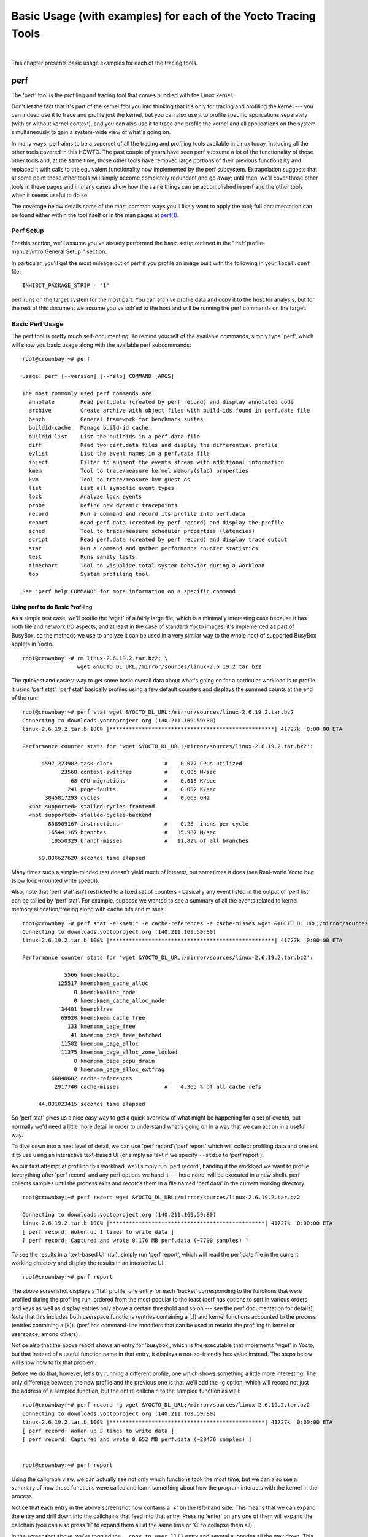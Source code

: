 .. SPDX-License-Identifier: CC-BY-SA-2.0-UK
.. highlight:: shell

***************************************************************
Basic Usage (with examples) for each of the Yocto Tracing Tools
***************************************************************

|

This chapter presents basic usage examples for each of the tracing
tools.

perf
====

The 'perf' tool is the profiling and tracing tool that comes bundled
with the Linux kernel.

Don't let the fact that it's part of the kernel fool you into thinking
that it's only for tracing and profiling the kernel --- you can indeed use
it to trace and profile just the kernel, but you can also use it to
profile specific applications separately (with or without kernel
context), and you can also use it to trace and profile the kernel and
all applications on the system simultaneously to gain a system-wide view
of what's going on.

In many ways, perf aims to be a superset of all the tracing and
profiling tools available in Linux today, including all the other tools
covered in this HOWTO. The past couple of years have seen perf subsume a
lot of the functionality of those other tools and, at the same time,
those other tools have removed large portions of their previous
functionality and replaced it with calls to the equivalent functionality
now implemented by the perf subsystem. Extrapolation suggests that at
some point those other tools will simply become completely redundant and
go away; until then, we'll cover those other tools in these pages and in
many cases show how the same things can be accomplished in perf and the
other tools when it seems useful to do so.

The coverage below details some of the most common ways you'll likely
want to apply the tool; full documentation can be found either within
the tool itself or in the man pages at
`perf(1) <https://linux.die.net/man/1/perf>`__.

Perf Setup
----------

For this section, we'll assume you've already performed the basic setup
outlined in the ":ref:`profile-manual/intro:General Setup`" section.

In particular, you'll get the most mileage out of perf if you profile an
image built with the following in your ``local.conf`` file::

   INHIBIT_PACKAGE_STRIP = "1"

perf runs on the target system for the most part. You can archive
profile data and copy it to the host for analysis, but for the rest of
this document we assume you've ssh'ed to the host and will be running
the perf commands on the target.

Basic Perf Usage
----------------

The perf tool is pretty much self-documenting. To remind yourself of the
available commands, simply type 'perf', which will show you basic usage
along with the available perf subcommands::

   root@crownbay:~# perf

   usage: perf [--version] [--help] COMMAND [ARGS]

   The most commonly used perf commands are:
     annotate        Read perf.data (created by perf record) and display annotated code
     archive         Create archive with object files with build-ids found in perf.data file
     bench           General framework for benchmark suites
     buildid-cache   Manage build-id cache.
     buildid-list    List the buildids in a perf.data file
     diff            Read two perf.data files and display the differential profile
     evlist          List the event names in a perf.data file
     inject          Filter to augment the events stream with additional information
     kmem            Tool to trace/measure kernel memory(slab) properties
     kvm             Tool to trace/measure kvm guest os
     list            List all symbolic event types
     lock            Analyze lock events
     probe           Define new dynamic tracepoints
     record          Run a command and record its profile into perf.data
     report          Read perf.data (created by perf record) and display the profile
     sched           Tool to trace/measure scheduler properties (latencies)
     script          Read perf.data (created by perf record) and display trace output
     stat            Run a command and gather performance counter statistics
     test            Runs sanity tests.
     timechart       Tool to visualize total system behavior during a workload
     top             System profiling tool.

   See 'perf help COMMAND' for more information on a specific command.


Using perf to do Basic Profiling
~~~~~~~~~~~~~~~~~~~~~~~~~~~~~~~~

As a simple test case, we'll profile the 'wget' of a fairly large file,
which is a minimally interesting case because it has both file and
network I/O aspects, and at least in the case of standard Yocto images,
it's implemented as part of BusyBox, so the methods we use to analyze it
can be used in a very similar way to the whole host of supported BusyBox
applets in Yocto. ::

   root@crownbay:~# rm linux-2.6.19.2.tar.bz2; \
                    wget &YOCTO_DL_URL;/mirror/sources/linux-2.6.19.2.tar.bz2

The quickest and easiest way to get some basic overall data about what's
going on for a particular workload is to profile it using 'perf stat'.
'perf stat' basically profiles using a few default counters and displays
the summed counts at the end of the run::

   root@crownbay:~# perf stat wget &YOCTO_DL_URL;/mirror/sources/linux-2.6.19.2.tar.bz2
   Connecting to downloads.yoctoproject.org (140.211.169.59:80)
   linux-2.6.19.2.tar.b 100% |***************************************************| 41727k  0:00:00 ETA

   Performance counter stats for 'wget &YOCTO_DL_URL;/mirror/sources/linux-2.6.19.2.tar.bz2':

         4597.223902 task-clock                #    0.077 CPUs utilized
               23568 context-switches          #    0.005 M/sec
                  68 CPU-migrations            #    0.015 K/sec
                 241 page-faults               #    0.052 K/sec
          3045817293 cycles                    #    0.663 GHz
     <not supported> stalled-cycles-frontend
     <not supported> stalled-cycles-backend
           858909167 instructions              #    0.28  insns per cycle
           165441165 branches                  #   35.987 M/sec
            19550329 branch-misses             #   11.82% of all branches

        59.836627620 seconds time elapsed

Many times such a simple-minded test doesn't yield much of
interest, but sometimes it does (see Real-world Yocto bug (slow
loop-mounted write speed)).

Also, note that 'perf stat' isn't restricted to a fixed set of counters
- basically any event listed in the output of 'perf list' can be tallied
by 'perf stat'. For example, suppose we wanted to see a summary of all
the events related to kernel memory allocation/freeing along with cache
hits and misses::

   root@crownbay:~# perf stat -e kmem:* -e cache-references -e cache-misses wget &YOCTO_DL_URL;/mirror/sources/linux-2.6.19.2.tar.bz2
   Connecting to downloads.yoctoproject.org (140.211.169.59:80)
   linux-2.6.19.2.tar.b 100% |***************************************************| 41727k  0:00:00 ETA

   Performance counter stats for 'wget &YOCTO_DL_URL;/mirror/sources/linux-2.6.19.2.tar.bz2':

                5566 kmem:kmalloc
              125517 kmem:kmem_cache_alloc
                   0 kmem:kmalloc_node
                   0 kmem:kmem_cache_alloc_node
               34401 kmem:kfree
               69920 kmem:kmem_cache_free
                 133 kmem:mm_page_free
                  41 kmem:mm_page_free_batched
               11502 kmem:mm_page_alloc
               11375 kmem:mm_page_alloc_zone_locked
                   0 kmem:mm_page_pcpu_drain
                   0 kmem:mm_page_alloc_extfrag
            66848602 cache-references
             2917740 cache-misses              #    4.365 % of all cache refs

        44.831023415 seconds time elapsed

So 'perf stat' gives us a nice easy
way to get a quick overview of what might be happening for a set of
events, but normally we'd need a little more detail in order to
understand what's going on in a way that we can act on in a useful way.

To dive down into a next level of detail, we can use 'perf record'/'perf
report' which will collect profiling data and present it to use using an
interactive text-based UI (or simply as text if we specify ``--stdio`` to
'perf report').

As our first attempt at profiling this workload, we'll simply run 'perf
record', handing it the workload we want to profile (everything after
'perf record' and any perf options we hand it --- here none, will be
executed in a new shell). perf collects samples until the process exits
and records them in a file named 'perf.data' in the current working
directory. ::

   root@crownbay:~# perf record wget &YOCTO_DL_URL;/mirror/sources/linux-2.6.19.2.tar.bz2

   Connecting to downloads.yoctoproject.org (140.211.169.59:80)
   linux-2.6.19.2.tar.b 100% |************************************************| 41727k  0:00:00 ETA
   [ perf record: Woken up 1 times to write data ]
   [ perf record: Captured and wrote 0.176 MB perf.data (~7700 samples) ]

To see the results in a
'text-based UI' (tui), simply run 'perf report', which will read the
perf.data file in the current working directory and display the results
in an interactive UI::

   root@crownbay:~# perf report

.. image:: figures/perf-wget-flat-stripped.png
   :align: center
   :width: 70%

The above screenshot displays a 'flat' profile, one entry for each
'bucket' corresponding to the functions that were profiled during the
profiling run, ordered from the most popular to the least (perf has
options to sort in various orders and keys as well as display entries
only above a certain threshold and so on --- see the perf documentation
for details). Note that this includes both userspace functions (entries
containing a [.]) and kernel functions accounted to the process (entries
containing a [k]). (perf has command-line modifiers that can be used to
restrict the profiling to kernel or userspace, among others).

Notice also that the above report shows an entry for 'busybox', which is
the executable that implements 'wget' in Yocto, but that instead of a
useful function name in that entry, it displays a not-so-friendly hex
value instead. The steps below will show how to fix that problem.

Before we do that, however, let's try running a different profile, one
which shows something a little more interesting. The only difference
between the new profile and the previous one is that we'll add the -g
option, which will record not just the address of a sampled function,
but the entire callchain to the sampled function as well::

   root@crownbay:~# perf record -g wget &YOCTO_DL_URL;/mirror/sources/linux-2.6.19.2.tar.bz2
   Connecting to downloads.yoctoproject.org (140.211.169.59:80)
   linux-2.6.19.2.tar.b 100% |************************************************| 41727k  0:00:00 ETA
   [ perf record: Woken up 3 times to write data ]
   [ perf record: Captured and wrote 0.652 MB perf.data (~28476 samples) ]


   root@crownbay:~# perf report

.. image:: figures/perf-wget-g-copy-to-user-expanded-stripped.png
   :align: center
   :width: 70%

Using the callgraph view, we can actually see not only which functions
took the most time, but we can also see a summary of how those functions
were called and learn something about how the program interacts with the
kernel in the process.

Notice that each entry in the above screenshot now contains a '+' on the
left-hand side. This means that we can expand the entry and drill down
into the callchains that feed into that entry. Pressing 'enter' on any
one of them will expand the callchain (you can also press 'E' to expand
them all at the same time or 'C' to collapse them all).

In the screenshot above, we've toggled the ``__copy_to_user_ll()`` entry
and several subnodes all the way down. This lets us see which callchains
contributed to the profiled ``__copy_to_user_ll()`` function which
contributed 1.77% to the total profile.

As a bit of background explanation for these callchains, think about
what happens at a high level when you run wget to get a file out on the
network. Basically what happens is that the data comes into the kernel
via the network connection (socket) and is passed to the userspace
program 'wget' (which is actually a part of BusyBox, but that's not
important for now), which takes the buffers the kernel passes to it and
writes it to a disk file to save it.

The part of this process that we're looking at in the above call stacks
is the part where the kernel passes the data it has read from the socket
down to wget i.e. a copy-to-user.

Notice also that here there's also a case where the hex value is
displayed in the callstack, here in the expanded ``sys_clock_gettime()``
function. Later we'll see it resolve to a userspace function call in
busybox.

.. image:: figures/perf-wget-g-copy-from-user-expanded-stripped.png
   :align: center
   :width: 70%

The above screenshot shows the other half of the journey for the data -
from the wget program's userspace buffers to disk. To get the buffers to
disk, the wget program issues a ``write(2)``, which does a ``copy-from-user`` to
the kernel, which then takes care via some circuitous path (probably
also present somewhere in the profile data), to get it safely to disk.

Now that we've seen the basic layout of the profile data and the basics
of how to extract useful information out of it, let's get back to the
task at hand and see if we can get some basic idea about where the time
is spent in the program we're profiling, wget. Remember that wget is
actually implemented as an applet in BusyBox, so while the process name
is 'wget', the executable we're actually interested in is BusyBox. So
let's expand the first entry containing BusyBox:

.. image:: figures/perf-wget-busybox-expanded-stripped.png
   :align: center
   :width: 70%

Again, before we expanded we saw that the function was labeled with a
hex value instead of a symbol as with most of the kernel entries.
Expanding the BusyBox entry doesn't make it any better.

The problem is that perf can't find the symbol information for the
busybox binary, which is actually stripped out by the Yocto build
system.

One way around that is to put the following in your ``local.conf`` file
when you build the image::

   INHIBIT_PACKAGE_STRIP = "1"

However, we already have an image with the binaries stripped, so
what can we do to get perf to resolve the symbols? Basically we need to
install the debuginfo for the BusyBox package.

To generate the debug info for the packages in the image, we can add
``dbg-pkgs`` to :term:`EXTRA_IMAGE_FEATURES` in ``local.conf``. For example::

   EXTRA_IMAGE_FEATURES = "debug-tweaks tools-profile dbg-pkgs"

Additionally, in order to generate the type of debuginfo that perf
understands, we also need to set
:term:`PACKAGE_DEBUG_SPLIT_STYLE`
in the ``local.conf`` file::

   PACKAGE_DEBUG_SPLIT_STYLE = 'debug-file-directory'

Once we've done that, we can install the
debuginfo for BusyBox. The debug packages once built can be found in
``build/tmp/deploy/rpm/*`` on the host system. Find the busybox-dbg-...rpm
file and copy it to the target. For example::

   [trz@empanada core2]$ scp /home/trz/yocto/crownbay-tracing-dbg/build/tmp/deploy/rpm/core2_32/busybox-dbg-1.20.2-r2.core2_32.rpm root@192.168.1.31:
   busybox-dbg-1.20.2-r2.core2_32.rpm                     100% 1826KB   1.8MB/s   00:01

Now install the debug rpm on the target::

   root@crownbay:~# rpm -i busybox-dbg-1.20.2-r2.core2_32.rpm

Now that the debuginfo is installed, we see that the BusyBox entries now display
their functions symbolically:

.. image:: figures/perf-wget-busybox-debuginfo.png
   :align: center
   :width: 70%

If we expand one of the entries and press 'enter' on a leaf node, we're
presented with a menu of actions we can take to get more information
related to that entry:

.. image:: figures/perf-wget-busybox-dso-zoom-menu.png
   :align: center
   :width: 70%

One of these actions allows us to show a view that displays a
busybox-centric view of the profiled functions (in this case we've also
expanded all the nodes using the 'E' key):

.. image:: figures/perf-wget-busybox-dso-zoom.png
   :align: center
   :width: 70%

Finally, we can see that now that the BusyBox debuginfo is installed,
the previously unresolved symbol in the ``sys_clock_gettime()`` entry
mentioned previously is now resolved, and shows that the
sys_clock_gettime system call that was the source of 6.75% of the
copy-to-user overhead was initiated by the ``handle_input()`` BusyBox
function:

.. image:: figures/perf-wget-g-copy-to-user-expanded-debuginfo.png
   :align: center
   :width: 70%

At the lowest level of detail, we can dive down to the assembly level
and see which instructions caused the most overhead in a function.
Pressing 'enter' on the 'udhcpc_main' function, we're again presented
with a menu:

.. image:: figures/perf-wget-busybox-annotate-menu.png
   :align: center
   :width: 70%

Selecting 'Annotate udhcpc_main', we get a detailed listing of
percentages by instruction for the udhcpc_main function. From the
display, we can see that over 50% of the time spent in this function is
taken up by a couple tests and the move of a constant (1) to a register:

.. image:: figures/perf-wget-busybox-annotate-udhcpc.png
   :align: center
   :width: 70%

As a segue into tracing, let's try another profile using a different
counter, something other than the default 'cycles'.

The tracing and profiling infrastructure in Linux has become unified in
a way that allows us to use the same tool with a completely different
set of counters, not just the standard hardware counters that
traditional tools have had to restrict themselves to (of course the
traditional tools can also make use of the expanded possibilities now
available to them, and in some cases have, as mentioned previously).

We can get a list of the available events that can be used to profile a
workload via 'perf list'::

   root@crownbay:~# perf list

   List of pre-defined events (to be used in -e):
    cpu-cycles OR cycles                               [Hardware event]
    stalled-cycles-frontend OR idle-cycles-frontend    [Hardware event]
    stalled-cycles-backend OR idle-cycles-backend      [Hardware event]
    instructions                                       [Hardware event]
    cache-references                                   [Hardware event]
    cache-misses                                       [Hardware event]
    branch-instructions OR branches                    [Hardware event]
    branch-misses                                      [Hardware event]
    bus-cycles                                         [Hardware event]
    ref-cycles                                         [Hardware event]

    cpu-clock                                          [Software event]
    task-clock                                         [Software event]
    page-faults OR faults                              [Software event]
    minor-faults                                       [Software event]
    major-faults                                       [Software event]
    context-switches OR cs                             [Software event]
    cpu-migrations OR migrations                       [Software event]
    alignment-faults                                   [Software event]
    emulation-faults                                   [Software event]

    L1-dcache-loads                                    [Hardware cache event]
    L1-dcache-load-misses                              [Hardware cache event]
    L1-dcache-prefetch-misses                          [Hardware cache event]
    L1-icache-loads                                    [Hardware cache event]
    L1-icache-load-misses                              [Hardware cache event]
    .
    .
    .
    rNNN                                               [Raw hardware event descriptor]
    cpu/t1=v1[,t2=v2,t3 ...]/modifier                  [Raw hardware event descriptor]
     (see 'perf list --help' on how to encode it)

    mem:<addr>[:access]                                [Hardware breakpoint]

    sunrpc:rpc_call_status                             [Tracepoint event]
    sunrpc:rpc_bind_status                             [Tracepoint event]
    sunrpc:rpc_connect_status                          [Tracepoint event]
    sunrpc:rpc_task_begin                              [Tracepoint event]
    skb:kfree_skb                                      [Tracepoint event]
    skb:consume_skb                                    [Tracepoint event]
    skb:skb_copy_datagram_iovec                        [Tracepoint event]
    net:net_dev_xmit                                   [Tracepoint event]
    net:net_dev_queue                                  [Tracepoint event]
    net:netif_receive_skb                              [Tracepoint event]
    net:netif_rx                                       [Tracepoint event]
    napi:napi_poll                                     [Tracepoint event]
    sock:sock_rcvqueue_full                            [Tracepoint event]
    sock:sock_exceed_buf_limit                         [Tracepoint event]
    udp:udp_fail_queue_rcv_skb                         [Tracepoint event]
    hda:hda_send_cmd                                   [Tracepoint event]
    hda:hda_get_response                               [Tracepoint event]
    hda:hda_bus_reset                                  [Tracepoint event]
    scsi:scsi_dispatch_cmd_start                       [Tracepoint event]
    scsi:scsi_dispatch_cmd_error                       [Tracepoint event]
    scsi:scsi_eh_wakeup                                [Tracepoint event]
    drm:drm_vblank_event                               [Tracepoint event]
    drm:drm_vblank_event_queued                        [Tracepoint event]
    drm:drm_vblank_event_delivered                     [Tracepoint event]
    random:mix_pool_bytes                              [Tracepoint event]
    random:mix_pool_bytes_nolock                       [Tracepoint event]
    random:credit_entropy_bits                         [Tracepoint event]
    gpio:gpio_direction                                [Tracepoint event]
    gpio:gpio_value                                    [Tracepoint event]
    block:block_rq_abort                               [Tracepoint event]
    block:block_rq_requeue                             [Tracepoint event]
    block:block_rq_issue                               [Tracepoint event]
    block:block_bio_bounce                             [Tracepoint event]
    block:block_bio_complete                           [Tracepoint event]
    block:block_bio_backmerge                          [Tracepoint event]
    .
    .
    writeback:writeback_wake_thread                    [Tracepoint event]
    writeback:writeback_wake_forker_thread             [Tracepoint event]
    writeback:writeback_bdi_register                   [Tracepoint event]
    .
    .
    writeback:writeback_single_inode_requeue           [Tracepoint event]
    writeback:writeback_single_inode                   [Tracepoint event]
    kmem:kmalloc                                       [Tracepoint event]
    kmem:kmem_cache_alloc                              [Tracepoint event]
    kmem:mm_page_alloc                                 [Tracepoint event]
    kmem:mm_page_alloc_zone_locked                     [Tracepoint event]
    kmem:mm_page_pcpu_drain                            [Tracepoint event]
    kmem:mm_page_alloc_extfrag                         [Tracepoint event]
    vmscan:mm_vmscan_kswapd_sleep                      [Tracepoint event]
    vmscan:mm_vmscan_kswapd_wake                       [Tracepoint event]
    vmscan:mm_vmscan_wakeup_kswapd                     [Tracepoint event]
    vmscan:mm_vmscan_direct_reclaim_begin              [Tracepoint event]
    .
    .
    module:module_get                                  [Tracepoint event]
    module:module_put                                  [Tracepoint event]
    module:module_request                              [Tracepoint event]
    sched:sched_kthread_stop                           [Tracepoint event]
    sched:sched_wakeup                                 [Tracepoint event]
    sched:sched_wakeup_new                             [Tracepoint event]
    sched:sched_process_fork                           [Tracepoint event]
    sched:sched_process_exec                           [Tracepoint event]
    sched:sched_stat_runtime                           [Tracepoint event]
    rcu:rcu_utilization                                [Tracepoint event]
    workqueue:workqueue_queue_work                     [Tracepoint event]
    workqueue:workqueue_execute_end                    [Tracepoint event]
    signal:signal_generate                             [Tracepoint event]
    signal:signal_deliver                              [Tracepoint event]
    timer:timer_init                                   [Tracepoint event]
    timer:timer_start                                  [Tracepoint event]
    timer:hrtimer_cancel                               [Tracepoint event]
    timer:itimer_state                                 [Tracepoint event]
    timer:itimer_expire                                [Tracepoint event]
    irq:irq_handler_entry                              [Tracepoint event]
    irq:irq_handler_exit                               [Tracepoint event]
    irq:softirq_entry                                  [Tracepoint event]
    irq:softirq_exit                                   [Tracepoint event]
    irq:softirq_raise                                  [Tracepoint event]
    printk:console                                     [Tracepoint event]
    task:task_newtask                                  [Tracepoint event]
    task:task_rename                                   [Tracepoint event]
    syscalls:sys_enter_socketcall                      [Tracepoint event]
    syscalls:sys_exit_socketcall                       [Tracepoint event]
    .
    .
    .
    syscalls:sys_enter_unshare                         [Tracepoint event]
    syscalls:sys_exit_unshare                          [Tracepoint event]
    raw_syscalls:sys_enter                             [Tracepoint event]
    raw_syscalls:sys_exit                              [Tracepoint event]

.. admonition:: Tying it Together

   These are exactly the same set of events defined by the trace event
   subsystem and exposed by ftrace/tracecmd/kernelshark as files in
   /sys/kernel/debug/tracing/events, by SystemTap as
   kernel.trace("tracepoint_name") and (partially) accessed by LTTng.

Only a subset of these would be of interest to us when looking at this
workload, so let's choose the most likely subsystems (identified by the
string before the colon in the Tracepoint events) and do a 'perf stat'
run using only those wildcarded subsystems::

   root@crownbay:~# perf stat -e skb:* -e net:* -e napi:* -e sched:* -e workqueue:* -e irq:* -e syscalls:* wget &YOCTO_DL_URL;/mirror/sources/linux-2.6.19.2.tar.bz2
   Performance counter stats for 'wget &YOCTO_DL_URL;/mirror/sources/linux-2.6.19.2.tar.bz2':

               23323 skb:kfree_skb
                   0 skb:consume_skb
               49897 skb:skb_copy_datagram_iovec
                6217 net:net_dev_xmit
                6217 net:net_dev_queue
                7962 net:netif_receive_skb
                   2 net:netif_rx
                8340 napi:napi_poll
                   0 sched:sched_kthread_stop
                   0 sched:sched_kthread_stop_ret
                3749 sched:sched_wakeup
                   0 sched:sched_wakeup_new
                   0 sched:sched_switch
                  29 sched:sched_migrate_task
                   0 sched:sched_process_free
                   1 sched:sched_process_exit
                   0 sched:sched_wait_task
                   0 sched:sched_process_wait
                   0 sched:sched_process_fork
                   1 sched:sched_process_exec
                   0 sched:sched_stat_wait
       2106519415641 sched:sched_stat_sleep
                   0 sched:sched_stat_iowait
           147453613 sched:sched_stat_blocked
         12903026955 sched:sched_stat_runtime
                   0 sched:sched_pi_setprio
                3574 workqueue:workqueue_queue_work
                3574 workqueue:workqueue_activate_work
                   0 workqueue:workqueue_execute_start
                   0 workqueue:workqueue_execute_end
               16631 irq:irq_handler_entry
               16631 irq:irq_handler_exit
               28521 irq:softirq_entry
               28521 irq:softirq_exit
               28728 irq:softirq_raise
                   1 syscalls:sys_enter_sendmmsg
                   1 syscalls:sys_exit_sendmmsg
                   0 syscalls:sys_enter_recvmmsg
                   0 syscalls:sys_exit_recvmmsg
                  14 syscalls:sys_enter_socketcall
                  14 syscalls:sys_exit_socketcall
                     .
                     .
                     .
               16965 syscalls:sys_enter_read
               16965 syscalls:sys_exit_read
               12854 syscalls:sys_enter_write
               12854 syscalls:sys_exit_write
                     .
                     .
                     .

        58.029710972 seconds time elapsed



Let's pick one of these tracepoints
and tell perf to do a profile using it as the sampling event::

   root@crownbay:~# perf record -g -e sched:sched_wakeup wget &YOCTO_DL_URL;/mirror/sources/linux-2.6.19.2.tar.bz2

.. image:: figures/sched-wakeup-profile.png
   :align: center
   :width: 70%

The screenshot above shows the results of running a profile using
sched:sched_switch tracepoint, which shows the relative costs of various
paths to sched_wakeup (note that sched_wakeup is the name of the
tracepoint --- it's actually defined just inside ttwu_do_wakeup(), which
accounts for the function name actually displayed in the profile:

.. code-block:: c

     /*
      * Mark the task runnable and perform wakeup-preemption.
      */
     static void
     ttwu_do_wakeup(struct rq *rq, struct task_struct *p, int wake_flags)
     {
          trace_sched_wakeup(p, true);
          .
          .
          .
     }

A couple of the more interesting
callchains are expanded and displayed above, basically some network
receive paths that presumably end up waking up wget (busybox) when
network data is ready.

Note that because tracepoints are normally used for tracing, the default
sampling period for tracepoints is 1 i.e. for tracepoints perf will
sample on every event occurrence (this can be changed using the -c
option). This is in contrast to hardware counters such as for example
the default 'cycles' hardware counter used for normal profiling, where
sampling periods are much higher (in the thousands) because profiling
should have as low an overhead as possible and sampling on every cycle
would be prohibitively expensive.

Using perf to do Basic Tracing
~~~~~~~~~~~~~~~~~~~~~~~~~~~~~~

Profiling is a great tool for solving many problems or for getting a
high-level view of what's going on with a workload or across the system.
It is however by definition an approximation, as suggested by the most
prominent word associated with it, 'sampling'. On the one hand, it
allows a representative picture of what's going on in the system to be
cheaply taken, but on the other hand, that cheapness limits its utility
when that data suggests a need to 'dive down' more deeply to discover
what's really going on. In such cases, the only way to see what's really
going on is to be able to look at (or summarize more intelligently) the
individual steps that go into the higher-level behavior exposed by the
coarse-grained profiling data.

As a concrete example, we can trace all the events we think might be
applicable to our workload::

   root@crownbay:~# perf record -g -e skb:* -e net:* -e napi:* -e sched:sched_switch -e sched:sched_wakeup -e irq:*
    -e syscalls:sys_enter_read -e syscalls:sys_exit_read -e syscalls:sys_enter_write -e syscalls:sys_exit_write
    wget &YOCTO_DL_URL;/mirror/sources/linux-2.6.19.2.tar.bz2

We can look at the raw trace output using 'perf script' with no
arguments::

   root@crownbay:~# perf script

         perf  1262 [000] 11624.857082: sys_exit_read: 0x0
         perf  1262 [000] 11624.857193: sched_wakeup: comm=migration/0 pid=6 prio=0 success=1 target_cpu=000
         wget  1262 [001] 11624.858021: softirq_raise: vec=1 [action=TIMER]
         wget  1262 [001] 11624.858074: softirq_entry: vec=1 [action=TIMER]
         wget  1262 [001] 11624.858081: softirq_exit: vec=1 [action=TIMER]
         wget  1262 [001] 11624.858166: sys_enter_read: fd: 0x0003, buf: 0xbf82c940, count: 0x0200
         wget  1262 [001] 11624.858177: sys_exit_read: 0x200
         wget  1262 [001] 11624.858878: kfree_skb: skbaddr=0xeb248d80 protocol=0 location=0xc15a5308
         wget  1262 [001] 11624.858945: kfree_skb: skbaddr=0xeb248000 protocol=0 location=0xc15a5308
         wget  1262 [001] 11624.859020: softirq_raise: vec=1 [action=TIMER]
         wget  1262 [001] 11624.859076: softirq_entry: vec=1 [action=TIMER]
         wget  1262 [001] 11624.859083: softirq_exit: vec=1 [action=TIMER]
         wget  1262 [001] 11624.859167: sys_enter_read: fd: 0x0003, buf: 0xb7720000, count: 0x0400
         wget  1262 [001] 11624.859192: sys_exit_read: 0x1d7
         wget  1262 [001] 11624.859228: sys_enter_read: fd: 0x0003, buf: 0xb7720000, count: 0x0400
         wget  1262 [001] 11624.859233: sys_exit_read: 0x0
         wget  1262 [001] 11624.859573: sys_enter_read: fd: 0x0003, buf: 0xbf82c580, count: 0x0200
         wget  1262 [001] 11624.859584: sys_exit_read: 0x200
         wget  1262 [001] 11624.859864: sys_enter_read: fd: 0x0003, buf: 0xb7720000, count: 0x0400
         wget  1262 [001] 11624.859888: sys_exit_read: 0x400
         wget  1262 [001] 11624.859935: sys_enter_read: fd: 0x0003, buf: 0xb7720000, count: 0x0400
         wget  1262 [001] 11624.859944: sys_exit_read: 0x400

This gives us a detailed timestamped sequence of events that occurred within the
workload with respect to those events.

In many ways, profiling can be viewed as a subset of tracing -
theoretically, if you have a set of trace events that's sufficient to
capture all the important aspects of a workload, you can derive any of
the results or views that a profiling run can.

Another aspect of traditional profiling is that while powerful in many
ways, it's limited by the granularity of the underlying data. Profiling
tools offer various ways of sorting and presenting the sample data,
which make it much more useful and amenable to user experimentation, but
in the end it can't be used in an open-ended way to extract data that
just isn't present as a consequence of the fact that conceptually, most
of it has been thrown away.

Full-blown detailed tracing data does however offer the opportunity to
manipulate and present the information collected during a tracing run in
an infinite variety of ways.

Another way to look at it is that there are only so many ways that the
'primitive' counters can be used on their own to generate interesting
output; to get anything more complicated than simple counts requires
some amount of additional logic, which is typically very specific to the
problem at hand. For example, if we wanted to make use of a 'counter'
that maps to the value of the time difference between when a process was
scheduled to run on a processor and the time it actually ran, we
wouldn't expect such a counter to exist on its own, but we could derive
one called say 'wakeup_latency' and use it to extract a useful view of
that metric from trace data. Likewise, we really can't figure out from
standard profiling tools how much data every process on the system reads
and writes, along with how many of those reads and writes fail
completely. If we have sufficient trace data, however, we could with the
right tools easily extract and present that information, but we'd need
something other than pre-canned profiling tools to do that.

Luckily, there is a general-purpose way to handle such needs, called
'programming languages'. Making programming languages easily available
to apply to such problems given the specific format of data is called a
'programming language binding' for that data and language. Perf supports
two programming language bindings, one for Python and one for Perl.

.. admonition:: Tying it Together

   Language bindings for manipulating and aggregating trace data are of
   course not a new idea. One of the first projects to do this was IBM's
   DProbes dpcc compiler, an ANSI C compiler which targeted a low-level
   assembly language running on an in-kernel interpreter on the target
   system. This is exactly analogous to what Sun's DTrace did, except
   that DTrace invented its own language for the purpose. Systemtap,
   heavily inspired by DTrace, also created its own one-off language,
   but rather than running the product on an in-kernel interpreter,
   created an elaborate compiler-based machinery to translate its
   language into kernel modules written in C.

Now that we have the trace data in perf.data, we can use 'perf script
-g' to generate a skeleton script with handlers for the read/write
entry/exit events we recorded::

   root@crownbay:~# perf script -g python
   generated Python script: perf-script.py

The skeleton script simply creates a Python function for each event type in the
perf.data file. The body of each function simply prints the event name along
with its parameters. For example:

.. code-block:: python

   def net__netif_rx(event_name, context, common_cpu,
          common_secs, common_nsecs, common_pid, common_comm,
          skbaddr, len, name):
                  print_header(event_name, common_cpu, common_secs, common_nsecs,
                          common_pid, common_comm)

                  print "skbaddr=%u, len=%u, name=%s\n" % (skbaddr, len, name),

We can run that script directly to print all of the events contained in the
perf.data file::

   root@crownbay:~# perf script -s perf-script.py

   in trace_begin
   syscalls__sys_exit_read     0 11624.857082795     1262 perf                  nr=3, ret=0
   sched__sched_wakeup      0 11624.857193498     1262 perf                  comm=migration/0, pid=6, prio=0,      success=1, target_cpu=0
   irq__softirq_raise       1 11624.858021635     1262 wget                  vec=TIMER
   irq__softirq_entry       1 11624.858074075     1262 wget                  vec=TIMER
   irq__softirq_exit        1 11624.858081389     1262 wget                  vec=TIMER
   syscalls__sys_enter_read     1 11624.858166434     1262 wget                  nr=3, fd=3, buf=3213019456,      count=512
   syscalls__sys_exit_read     1 11624.858177924     1262 wget                  nr=3, ret=512
   skb__kfree_skb           1 11624.858878188     1262 wget                  skbaddr=3945041280,           location=3243922184, protocol=0
   skb__kfree_skb           1 11624.858945608     1262 wget                  skbaddr=3945037824,      location=3243922184, protocol=0
   irq__softirq_raise       1 11624.859020942     1262 wget                  vec=TIMER
   irq__softirq_entry       1 11624.859076935     1262 wget                  vec=TIMER
   irq__softirq_exit        1 11624.859083469     1262 wget                  vec=TIMER
   syscalls__sys_enter_read     1 11624.859167565     1262 wget                  nr=3, fd=3, buf=3077701632,      count=1024
   syscalls__sys_exit_read     1 11624.859192533     1262 wget                  nr=3, ret=471
   syscalls__sys_enter_read     1 11624.859228072     1262 wget                  nr=3, fd=3, buf=3077701632,      count=1024
   syscalls__sys_exit_read     1 11624.859233707     1262 wget                  nr=3, ret=0
   syscalls__sys_enter_read     1 11624.859573008     1262 wget                  nr=3, fd=3, buf=3213018496,      count=512
   syscalls__sys_exit_read     1 11624.859584818     1262 wget                  nr=3, ret=512
   syscalls__sys_enter_read     1 11624.859864562     1262 wget                  nr=3, fd=3, buf=3077701632,      count=1024
   syscalls__sys_exit_read     1 11624.859888770     1262 wget                  nr=3, ret=1024
   syscalls__sys_enter_read     1 11624.859935140     1262 wget                  nr=3, fd=3, buf=3077701632,      count=1024
   syscalls__sys_exit_read     1 11624.859944032     1262 wget                  nr=3, ret=1024

That in itself isn't very useful; after all, we can accomplish pretty much the
same thing by simply running 'perf script' without arguments in the same
directory as the perf.data file.

We can however replace the print statements in the generated function
bodies with whatever we want, and thereby make it infinitely more
useful.

As a simple example, let's just replace the print statements in the
function bodies with a simple function that does nothing but increment a
per-event count. When the program is run against a perf.data file, each
time a particular event is encountered, a tally is incremented for that
event. For example:

.. code-block:: python

   def net__netif_rx(event_name, context, common_cpu,
          common_secs, common_nsecs, common_pid, common_comm,
          skbaddr, len, name):
              inc_counts(event_name)

Each event handler function in the generated code
is modified to do this. For convenience, we define a common function
called inc_counts() that each handler calls; inc_counts() simply tallies
a count for each event using the 'counts' hash, which is a specialized
hash function that does Perl-like autovivification, a capability that's
extremely useful for kinds of multi-level aggregation commonly used in
processing traces (see perf's documentation on the Python language
binding for details):

.. code-block:: python

     counts = autodict()

     def inc_counts(event_name):
            try:
                    counts[event_name] += 1
            except TypeError:
                    counts[event_name] = 1

Finally, at the end of the trace processing run, we want to print the
result of all the per-event tallies. For that, we use the special
'trace_end()' function:

.. code-block:: python

     def trace_end():
            for event_name, count in counts.iteritems():
                    print "%-40s %10s\n" % (event_name, count)

The end result is a summary of all the events recorded in the trace::

   skb__skb_copy_datagram_iovec                  13148
   irq__softirq_entry                             4796
   irq__irq_handler_exit                          3805
   irq__softirq_exit                              4795
   syscalls__sys_enter_write                      8990
   net__net_dev_xmit                               652
   skb__kfree_skb                                 4047
   sched__sched_wakeup                            1155
   irq__irq_handler_entry                         3804
   irq__softirq_raise                             4799
   net__net_dev_queue                              652
   syscalls__sys_enter_read                      17599
   net__netif_receive_skb                         1743
   syscalls__sys_exit_read                       17598
   net__netif_rx                                     2
   napi__napi_poll                                1877
   syscalls__sys_exit_write                       8990

Note that this is
pretty much exactly the same information we get from 'perf stat', which
goes a little way to support the idea mentioned previously that given
the right kind of trace data, higher-level profiling-type summaries can
be derived from it.

Documentation on using the `'perf script' Python
binding <https://linux.die.net/man/1/perf-script-python>`__.

System-Wide Tracing and Profiling
~~~~~~~~~~~~~~~~~~~~~~~~~~~~~~~~~

The examples so far have focused on tracing a particular program or
workload --- in other words, every profiling run has specified the program
to profile in the command-line e.g. 'perf record wget ...'.

It's also possible, and more interesting in many cases, to run a
system-wide profile or trace while running the workload in a separate
shell.

To do system-wide profiling or tracing, you typically use the -a flag to
'perf record'.

To demonstrate this, open up one window and start the profile using the
-a flag (press Ctrl-C to stop tracing)::

   root@crownbay:~# perf record -g -a
   ^C[ perf record: Woken up 6 times to write data ]
   [ perf record: Captured and wrote 1.400 MB perf.data (~61172 samples) ]

In another window, run the wget test::

   root@crownbay:~# wget &YOCTO_DL_URL;/mirror/sources/linux-2.6.19.2.tar.bz2
   Connecting to downloads.yoctoproject.org (140.211.169.59:80)
   linux-2.6.19.2.tar.b 100% \|*******************************\| 41727k 0:00:00 ETA

Here we see entries not only for our wget load, but for
other processes running on the system as well:

.. image:: figures/perf-systemwide.png
   :align: center
   :width: 70%

In the snapshot above, we can see callchains that originate in libc, and
a callchain from Xorg that demonstrates that we're using a proprietary X
driver in userspace (notice the presence of 'PVR' and some other
unresolvable symbols in the expanded Xorg callchain).

Note also that we have both kernel and userspace entries in the above
snapshot. We can also tell perf to focus on userspace but providing a
modifier, in this case 'u', to the 'cycles' hardware counter when we
record a profile::

   root@crownbay:~# perf record -g -a -e cycles:u
   ^C[ perf record: Woken up 2 times to write data ]
   [ perf record: Captured and wrote 0.376 MB perf.data (~16443 samples) ]

.. image:: figures/perf-report-cycles-u.png
   :align: center
   :width: 70%

Notice in the screenshot above, we see only userspace entries ([.])

Finally, we can press 'enter' on a leaf node and select the 'Zoom into
DSO' menu item to show only entries associated with a specific DSO. In
the screenshot below, we've zoomed into the 'libc' DSO which shows all
the entries associated with the libc-xxx.so DSO.

.. image:: figures/perf-systemwide-libc.png
   :align: center
   :width: 70%

We can also use the system-wide -a switch to do system-wide tracing.
Here we'll trace a couple of scheduler events::

   root@crownbay:~# perf record -a -e sched:sched_switch -e sched:sched_wakeup
   ^C[ perf record: Woken up 38 times to write data ]
   [ perf record: Captured and wrote 9.780 MB perf.data (~427299 samples) ]

We can look at the raw output using 'perf script' with no arguments::

   root@crownbay:~# perf script

              perf  1383 [001]  6171.460045: sched_wakeup: comm=kworker/1:1 pid=21 prio=120 success=1 target_cpu=001
              perf  1383 [001]  6171.460066: sched_switch: prev_comm=perf prev_pid=1383 prev_prio=120 prev_state=R+ ==> next_comm=kworker/1:1 next_pid=21 next_prio=120
       kworker/1:1    21 [001]  6171.460093: sched_switch: prev_comm=kworker/1:1 prev_pid=21 prev_prio=120 prev_state=S ==> next_comm=perf next_pid=1383 next_prio=120
           swapper     0 [000]  6171.468063: sched_wakeup: comm=kworker/0:3 pid=1209 prio=120 success=1 target_cpu=000
           swapper     0 [000]  6171.468107: sched_switch: prev_comm=swapper/0 prev_pid=0 prev_prio=120 prev_state=R ==> next_comm=kworker/0:3 next_pid=1209 next_prio=120
       kworker/0:3  1209 [000]  6171.468143: sched_switch: prev_comm=kworker/0:3 prev_pid=1209 prev_prio=120 prev_state=S ==> next_comm=swapper/0 next_pid=0 next_prio=120
              perf  1383 [001]  6171.470039: sched_wakeup: comm=kworker/1:1 pid=21 prio=120 success=1 target_cpu=001
              perf  1383 [001]  6171.470058: sched_switch: prev_comm=perf prev_pid=1383 prev_prio=120 prev_state=R+ ==> next_comm=kworker/1:1 next_pid=21 next_prio=120
       kworker/1:1    21 [001]  6171.470082: sched_switch: prev_comm=kworker/1:1 prev_pid=21 prev_prio=120 prev_state=S ==> next_comm=perf next_pid=1383 next_prio=120
              perf  1383 [001]  6171.480035: sched_wakeup: comm=kworker/1:1 pid=21 prio=120 success=1 target_cpu=001

Filtering
^^^^^^^^^

Notice that there are a lot of events that don't really have anything to
do with what we're interested in, namely events that schedule 'perf'
itself in and out or that wake perf up. We can get rid of those by using
the '--filter' option --- for each event we specify using -e, we can add a
--filter after that to filter out trace events that contain fields with
specific values::

   root@crownbay:~# perf record -a -e sched:sched_switch --filter 'next_comm != perf && prev_comm != perf' -e sched:sched_wakeup --filter 'comm != perf'
   ^C[ perf record: Woken up 38 times to write data ]
   [ perf record: Captured and wrote 9.688 MB perf.data (~423279 samples) ]


   root@crownbay:~# perf script

           swapper     0 [000]  7932.162180: sched_switch: prev_comm=swapper/0 prev_pid=0 prev_prio=120 prev_state=R ==> next_comm=kworker/0:3 next_pid=1209 next_prio=120
       kworker/0:3  1209 [000]  7932.162236: sched_switch: prev_comm=kworker/0:3 prev_pid=1209 prev_prio=120 prev_state=S ==> next_comm=swapper/0 next_pid=0 next_prio=120
              perf  1407 [001]  7932.170048: sched_wakeup: comm=kworker/1:1 pid=21 prio=120 success=1 target_cpu=001
              perf  1407 [001]  7932.180044: sched_wakeup: comm=kworker/1:1 pid=21 prio=120 success=1 target_cpu=001
              perf  1407 [001]  7932.190038: sched_wakeup: comm=kworker/1:1 pid=21 prio=120 success=1 target_cpu=001
              perf  1407 [001]  7932.200044: sched_wakeup: comm=kworker/1:1 pid=21 prio=120 success=1 target_cpu=001
              perf  1407 [001]  7932.210044: sched_wakeup: comm=kworker/1:1 pid=21 prio=120 success=1 target_cpu=001
              perf  1407 [001]  7932.220044: sched_wakeup: comm=kworker/1:1 pid=21 prio=120 success=1 target_cpu=001
           swapper     0 [001]  7932.230111: sched_wakeup: comm=kworker/1:1 pid=21 prio=120 success=1 target_cpu=001
           swapper     0 [001]  7932.230146: sched_switch: prev_comm=swapper/1 prev_pid=0 prev_prio=120 prev_state=R ==> next_comm=kworker/1:1 next_pid=21 next_prio=120
       kworker/1:1    21 [001]  7932.230205: sched_switch: prev_comm=kworker/1:1 prev_pid=21 prev_prio=120 prev_state=S ==> next_comm=swapper/1 next_pid=0 next_prio=120
           swapper     0 [000]  7932.326109: sched_wakeup: comm=kworker/0:3 pid=1209 prio=120 success=1 target_cpu=000
           swapper     0 [000]  7932.326171: sched_switch: prev_comm=swapper/0 prev_pid=0 prev_prio=120 prev_state=R ==> next_comm=kworker/0:3 next_pid=1209 next_prio=120
       kworker/0:3  1209 [000]  7932.326214: sched_switch: prev_comm=kworker/0:3 prev_pid=1209 prev_prio=120 prev_state=S ==> next_comm=swapper/0 next_pid=0 next_prio=120

In this case, we've filtered out all events that have
'perf' in their 'comm' or 'comm_prev' or 'comm_next' fields. Notice that
there are still events recorded for perf, but notice that those events
don't have values of 'perf' for the filtered fields. To completely
filter out anything from perf will require a bit more work, but for the
purpose of demonstrating how to use filters, it's close enough.

.. admonition:: Tying it Together

   These are exactly the same set of event filters defined by the trace
   event subsystem. See the ftrace/tracecmd/kernelshark section for more
   discussion about these event filters.

.. admonition:: Tying it Together

   These event filters are implemented by a special-purpose
   pseudo-interpreter in the kernel and are an integral and
   indispensable part of the perf design as it relates to tracing.
   kernel-based event filters provide a mechanism to precisely throttle
   the event stream that appears in user space, where it makes sense to
   provide bindings to real programming languages for postprocessing the
   event stream. This architecture allows for the intelligent and
   flexible partitioning of processing between the kernel and user
   space. Contrast this with other tools such as SystemTap, which does
   all of its processing in the kernel and as such requires a special
   project-defined language in order to accommodate that design, or
   LTTng, where everything is sent to userspace and as such requires a
   super-efficient kernel-to-userspace transport mechanism in order to
   function properly. While perf certainly can benefit from for instance
   advances in the design of the transport, it doesn't fundamentally
   depend on them. Basically, if you find that your perf tracing
   application is causing buffer I/O overruns, it probably means that
   you aren't taking enough advantage of the kernel filtering engine.

Using Dynamic Tracepoints
~~~~~~~~~~~~~~~~~~~~~~~~~

perf isn't restricted to the fixed set of static tracepoints listed by
'perf list'. Users can also add their own 'dynamic' tracepoints anywhere
in the kernel. For instance, suppose we want to define our own
tracepoint on do_fork(). We can do that using the 'perf probe' perf
subcommand::

   root@crownbay:~# perf probe do_fork
   Added new event:
     probe:do_fork        (on do_fork)

   You can now use it in all perf tools, such as:

     perf record -e probe:do_fork -aR sleep 1

Adding a new tracepoint via
'perf probe' results in an event with all the expected files and format
in /sys/kernel/debug/tracing/events, just the same as for static
tracepoints (as discussed in more detail in the trace events subsystem
section::

   root@crownbay:/sys/kernel/debug/tracing/events/probe/do_fork# ls -al
   drwxr-xr-x    2 root     root             0 Oct 28 11:42 .
   drwxr-xr-x    3 root     root             0 Oct 28 11:42 ..
   -rw-r--r--    1 root     root             0 Oct 28 11:42 enable
   -rw-r--r--    1 root     root             0 Oct 28 11:42 filter
   -r--r--r--    1 root     root             0 Oct 28 11:42 format
   -r--r--r--    1 root     root             0 Oct 28 11:42 id

   root@crownbay:/sys/kernel/debug/tracing/events/probe/do_fork# cat format
   name: do_fork
   ID: 944
   format:
           field:unsigned short common_type;	offset:0;	size:2;	signed:0;
           field:unsigned char common_flags;	offset:2;	size:1;	signed:0;
           field:unsigned char common_preempt_count;	offset:3;	size:1;	signed:0;
           field:int common_pid;	offset:4;	size:4;	signed:1;
           field:int common_padding;	offset:8;	size:4;	signed:1;

           field:unsigned long __probe_ip;	offset:12;	size:4;	signed:0;

   print fmt: "(%lx)", REC->__probe_ip

We can list all dynamic tracepoints currently in
existence::

   root@crownbay:~# perf probe -l
    probe:do_fork (on do_fork)
    probe:schedule (on schedule)

Let's record system-wide ('sleep 30' is a
trick for recording system-wide but basically do nothing and then wake
up after 30 seconds)::

   root@crownbay:~# perf record -g -a -e probe:do_fork sleep 30
   [ perf record: Woken up 1 times to write data ]
   [ perf record: Captured and wrote 0.087 MB perf.data (~3812 samples) ]

Using 'perf script' we can see each do_fork event that fired::

   root@crownbay:~# perf script

   # ========
   # captured on: Sun Oct 28 11:55:18 2012
   # hostname : crownbay
   # os release : 3.4.11-yocto-standard
   # perf version : 3.4.11
   # arch : i686
   # nrcpus online : 2
   # nrcpus avail : 2
   # cpudesc : Intel(R) Atom(TM) CPU E660 @ 1.30GHz
   # cpuid : GenuineIntel,6,38,1
   # total memory : 1017184 kB
   # cmdline : /usr/bin/perf record -g -a -e probe:do_fork sleep 30
   # event : name = probe:do_fork, type = 2, config = 0x3b0, config1 = 0x0, config2 = 0x0, excl_usr = 0, excl_kern
    = 0, id = { 5, 6 }
   # HEADER_CPU_TOPOLOGY info available, use -I to display
   # ========
   #
    matchbox-deskto  1197 [001] 34211.378318: do_fork: (c1028460)
    matchbox-deskto  1295 [001] 34211.380388: do_fork: (c1028460)
            pcmanfm  1296 [000] 34211.632350: do_fork: (c1028460)
            pcmanfm  1296 [000] 34211.639917: do_fork: (c1028460)
    matchbox-deskto  1197 [001] 34217.541603: do_fork: (c1028460)
    matchbox-deskto  1299 [001] 34217.543584: do_fork: (c1028460)
             gthumb  1300 [001] 34217.697451: do_fork: (c1028460)
             gthumb  1300 [001] 34219.085734: do_fork: (c1028460)
             gthumb  1300 [000] 34219.121351: do_fork: (c1028460)
             gthumb  1300 [001] 34219.264551: do_fork: (c1028460)
            pcmanfm  1296 [000] 34219.590380: do_fork: (c1028460)
    matchbox-deskto  1197 [001] 34224.955965: do_fork: (c1028460)
    matchbox-deskto  1306 [001] 34224.957972: do_fork: (c1028460)
    matchbox-termin  1307 [000] 34225.038214: do_fork: (c1028460)
    matchbox-termin  1307 [001] 34225.044218: do_fork: (c1028460)
    matchbox-termin  1307 [000] 34225.046442: do_fork: (c1028460)
    matchbox-deskto  1197 [001] 34237.112138: do_fork: (c1028460)
    matchbox-deskto  1311 [001] 34237.114106: do_fork: (c1028460)
               gaku  1312 [000] 34237.202388: do_fork: (c1028460)

And using 'perf report' on the same file, we can see the
callgraphs from starting a few programs during those 30 seconds:

.. image:: figures/perf-probe-do_fork-profile.png
   :align: center
   :width: 70%

.. admonition:: Tying it Together

   The trace events subsystem accommodate static and dynamic tracepoints
   in exactly the same way --- there's no difference as far as the
   infrastructure is concerned. See the ftrace section for more details
   on the trace event subsystem.

.. admonition:: Tying it Together

   Dynamic tracepoints are implemented under the covers by kprobes and
   uprobes. kprobes and uprobes are also used by and in fact are the
   main focus of SystemTap.

Perf Documentation
------------------

Online versions of the man pages for the commands discussed in this
section can be found here:

-  The `'perf stat' manpage <https://linux.die.net/man/1/perf-stat>`__.

-  The `'perf record'
   manpage <https://linux.die.net/man/1/perf-record>`__.

-  The `'perf report'
   manpage <https://linux.die.net/man/1/perf-report>`__.

-  The `'perf probe' manpage <https://linux.die.net/man/1/perf-probe>`__.

-  The `'perf script'
   manpage <https://linux.die.net/man/1/perf-script>`__.

-  Documentation on using the `'perf script' Python
   binding <https://linux.die.net/man/1/perf-script-python>`__.

-  The top-level `perf(1) manpage <https://linux.die.net/man/1/perf>`__.

Normally, you should be able to invoke the man pages via perf itself
e.g. 'perf help' or 'perf help record'.

To have the perf manpages installed on your target, modify your
configuration as follows::

   IMAGE_INSTALL:append = " perf perf-doc"
   DISTRO_FEATURES:append = " api-documentation"

The man pages in text form, along with some other files, such as a set
of examples, can also be found in the 'perf' directory of the kernel tree::

   tools/perf/Documentation

There's also a nice perf tutorial on the perf
wiki that goes into more detail than we do here in certain areas: `Perf
Tutorial <https://perf.wiki.kernel.org/index.php/Tutorial>`__

ftrace
======

'ftrace' literally refers to the 'ftrace function tracer' but in reality
this encompasses a number of related tracers along with the
infrastructure that they all make use of.

ftrace Setup
------------

For this section, we'll assume you've already performed the basic setup
outlined in the ":ref:`profile-manual/intro:General Setup`" section.

ftrace, trace-cmd, and kernelshark run on the target system, and are
ready to go out-of-the-box --- no additional setup is necessary. For the
rest of this section we assume you've ssh'ed to the host and will be
running ftrace on the target. kernelshark is a GUI application and if
you use the '-X' option to ssh you can have the kernelshark GUI run on
the target but display remotely on the host if you want.

Basic ftrace usage
------------------

'ftrace' essentially refers to everything included in the /tracing
directory of the mounted debugfs filesystem (Yocto follows the standard
convention and mounts it at /sys/kernel/debug). Here's a listing of all
the files found in /sys/kernel/debug/tracing on a Yocto system::

   root@sugarbay:/sys/kernel/debug/tracing# ls
   README                      kprobe_events               trace
   available_events            kprobe_profile              trace_clock
   available_filter_functions  options                     trace_marker
   available_tracers           per_cpu                     trace_options
   buffer_size_kb              printk_formats              trace_pipe
   buffer_total_size_kb        saved_cmdlines              tracing_cpumask
   current_tracer              set_event                   tracing_enabled
   dyn_ftrace_total_info       set_ftrace_filter           tracing_on
   enabled_functions           set_ftrace_notrace          tracing_thresh
   events                      set_ftrace_pid
   free_buffer                 set_graph_function

The files listed above are used for various purposes
- some relate directly to the tracers themselves, others are used to set
tracing options, and yet others actually contain the tracing output when
a tracer is in effect. Some of the functions can be guessed from their
names, others need explanation; in any case, we'll cover some of the
files we see here below but for an explanation of the others, please see
the ftrace documentation.

We'll start by looking at some of the available built-in tracers.

cat'ing the 'available_tracers' file lists the set of available tracers::

   root@sugarbay:/sys/kernel/debug/tracing# cat available_tracers
   blk function_graph function nop

The 'current_tracer' file contains the tracer currently in effect::

   root@sugarbay:/sys/kernel/debug/tracing# cat current_tracer
   nop

The above listing of current_tracer shows that the
'nop' tracer is in effect, which is just another way of saying that
there's actually no tracer currently in effect.

echo'ing one of the available_tracers into current_tracer makes the
specified tracer the current tracer::

   root@sugarbay:/sys/kernel/debug/tracing# echo function > current_tracer
   root@sugarbay:/sys/kernel/debug/tracing# cat current_tracer
   function

The above sets the current tracer to be the 'function tracer'. This tracer
traces every function call in the kernel and makes it available as the
contents of the 'trace' file. Reading the 'trace' file lists the
currently buffered function calls that have been traced by the function
tracer::

   root@sugarbay:/sys/kernel/debug/tracing# cat trace | less

   # tracer: function
   #
   # entries-in-buffer/entries-written: 310629/766471   #P:8
   #
   #                              _-----=> irqs-off
   #                             / _----=> need-resched
   #                            | / _---=> hardirq/softirq
   #                            || / _--=> preempt-depth
   #                            ||| /     delay
   #           TASK-PID   CPU#  ||||    TIMESTAMP  FUNCTION
   #              | |       |   ||||       |         |
            <idle>-0     [004] d..1   470.867169: ktime_get_real <-intel_idle
            <idle>-0     [004] d..1   470.867170: getnstimeofday <-ktime_get_real
            <idle>-0     [004] d..1   470.867171: ns_to_timeval <-intel_idle
            <idle>-0     [004] d..1   470.867171: ns_to_timespec <-ns_to_timeval
            <idle>-0     [004] d..1   470.867172: smp_apic_timer_interrupt <-apic_timer_interrupt
            <idle>-0     [004] d..1   470.867172: native_apic_mem_write <-smp_apic_timer_interrupt
            <idle>-0     [004] d..1   470.867172: irq_enter <-smp_apic_timer_interrupt
            <idle>-0     [004] d..1   470.867172: rcu_irq_enter <-irq_enter
            <idle>-0     [004] d..1   470.867173: rcu_idle_exit_common.isra.33 <-rcu_irq_enter
            <idle>-0     [004] d..1   470.867173: local_bh_disable <-irq_enter
            <idle>-0     [004] d..1   470.867173: add_preempt_count <-local_bh_disable
            <idle>-0     [004] d.s1   470.867174: tick_check_idle <-irq_enter
            <idle>-0     [004] d.s1   470.867174: tick_check_oneshot_broadcast <-tick_check_idle
            <idle>-0     [004] d.s1   470.867174: ktime_get <-tick_check_idle
            <idle>-0     [004] d.s1   470.867174: tick_nohz_stop_idle <-tick_check_idle
            <idle>-0     [004] d.s1   470.867175: update_ts_time_stats <-tick_nohz_stop_idle
            <idle>-0     [004] d.s1   470.867175: nr_iowait_cpu <-update_ts_time_stats
            <idle>-0     [004] d.s1   470.867175: tick_do_update_jiffies64 <-tick_check_idle
            <idle>-0     [004] d.s1   470.867175: _raw_spin_lock <-tick_do_update_jiffies64
            <idle>-0     [004] d.s1   470.867176: add_preempt_count <-_raw_spin_lock
            <idle>-0     [004] d.s2   470.867176: do_timer <-tick_do_update_jiffies64
            <idle>-0     [004] d.s2   470.867176: _raw_spin_lock <-do_timer
            <idle>-0     [004] d.s2   470.867176: add_preempt_count <-_raw_spin_lock
            <idle>-0     [004] d.s3   470.867177: ntp_tick_length <-do_timer
            <idle>-0     [004] d.s3   470.867177: _raw_spin_lock_irqsave <-ntp_tick_length
            .
            .
            .

Each line in the trace above shows what was happening in the kernel on a given
cpu, to the level of detail of function calls. Each entry shows the function
called, followed by its caller (after the arrow).

The function tracer gives you an extremely detailed idea of what the
kernel was doing at the point in time the trace was taken, and is a
great way to learn about how the kernel code works in a dynamic sense.

.. admonition:: Tying it Together

   The ftrace function tracer is also available from within perf, as the
   ftrace:function tracepoint.

It is a little more difficult to follow the call chains than it needs to
be --- luckily there's a variant of the function tracer that displays the
callchains explicitly, called the 'function_graph' tracer::

   root@sugarbay:/sys/kernel/debug/tracing# echo function_graph > current_tracer
   root@sugarbay:/sys/kernel/debug/tracing# cat trace | less

    tracer: function_graph

    CPU  DURATION                  FUNCTION CALLS
    |     |   |                     |   |   |   |
   7)   0.046 us    |      pick_next_task_fair();
   7)   0.043 us    |      pick_next_task_stop();
   7)   0.042 us    |      pick_next_task_rt();
   7)   0.032 us    |      pick_next_task_fair();
   7)   0.030 us    |      pick_next_task_idle();
   7)               |      _raw_spin_unlock_irq() {
   7)   0.033 us    |        sub_preempt_count();
   7)   0.258 us    |      }
   7)   0.032 us    |      sub_preempt_count();
   7) + 13.341 us   |    } /* __schedule */
   7)   0.095 us    |  } /* sub_preempt_count */
   7)               |  schedule() {
   7)               |    __schedule() {
   7)   0.060 us    |      add_preempt_count();
   7)   0.044 us    |      rcu_note_context_switch();
   7)               |      _raw_spin_lock_irq() {
   7)   0.033 us    |        add_preempt_count();
   7)   0.247 us    |      }
   7)               |      idle_balance() {
   7)               |        _raw_spin_unlock() {
   7)   0.031 us    |          sub_preempt_count();
   7)   0.246 us    |        }
   7)               |        update_shares() {
   7)   0.030 us    |          __rcu_read_lock();
   7)   0.029 us    |          __rcu_read_unlock();
   7)   0.484 us    |        }
   7)   0.030 us    |        __rcu_read_lock();
   7)               |        load_balance() {
   7)               |          find_busiest_group() {
   7)   0.031 us    |            idle_cpu();
   7)   0.029 us    |            idle_cpu();
   7)   0.035 us    |            idle_cpu();
   7)   0.906 us    |          }
   7)   1.141 us    |        }
   7)   0.022 us    |        msecs_to_jiffies();
   7)               |        load_balance() {
   7)               |          find_busiest_group() {
   7)   0.031 us    |            idle_cpu();
   .
   .
   .
   4)   0.062 us    |        msecs_to_jiffies();
   4)   0.062 us    |        __rcu_read_unlock();
   4)               |        _raw_spin_lock() {
   4)   0.073 us    |          add_preempt_count();
   4)   0.562 us    |        }
   4) + 17.452 us   |      }
   4)   0.108 us    |      put_prev_task_fair();
   4)   0.102 us    |      pick_next_task_fair();
   4)   0.084 us    |      pick_next_task_stop();
   4)   0.075 us    |      pick_next_task_rt();
   4)   0.062 us    |      pick_next_task_fair();
   4)   0.066 us    |      pick_next_task_idle();
   ------------------------------------------
   4)   kworker-74   =>    <idle>-0
   ------------------------------------------

   4)               |      finish_task_switch() {
   4)               |        _raw_spin_unlock_irq() {
   4)   0.100 us    |          sub_preempt_count();
   4)   0.582 us    |        }
   4)   1.105 us    |      }
   4)   0.088 us    |      sub_preempt_count();
   4) ! 100.066 us  |    }
   .
   .
   .
   3)               |  sys_ioctl() {
   3)   0.083 us    |    fget_light();
   3)               |    security_file_ioctl() {
   3)   0.066 us    |      cap_file_ioctl();
   3)   0.562 us    |    }
   3)               |    do_vfs_ioctl() {
   3)               |      drm_ioctl() {
   3)   0.075 us    |        drm_ut_debug_printk();
   3)               |        i915_gem_pwrite_ioctl() {
   3)               |          i915_mutex_lock_interruptible() {
   3)   0.070 us    |            mutex_lock_interruptible();
   3)   0.570 us    |          }
   3)               |          drm_gem_object_lookup() {
   3)               |            _raw_spin_lock() {
   3)   0.080 us    |              add_preempt_count();
   3)   0.620 us    |            }
   3)               |            _raw_spin_unlock() {
   3)   0.085 us    |              sub_preempt_count();
   3)   0.562 us    |            }
   3)   2.149 us    |          }
   3)   0.133 us    |          i915_gem_object_pin();
   3)               |          i915_gem_object_set_to_gtt_domain() {
   3)   0.065 us    |            i915_gem_object_flush_gpu_write_domain();
   3)   0.065 us    |            i915_gem_object_wait_rendering();
   3)   0.062 us    |            i915_gem_object_flush_cpu_write_domain();
   3)   1.612 us    |          }
   3)               |          i915_gem_object_put_fence() {
   3)   0.097 us    |            i915_gem_object_flush_fence.constprop.36();
   3)   0.645 us    |          }
   3)   0.070 us    |          add_preempt_count();
   3)   0.070 us    |          sub_preempt_count();
   3)   0.073 us    |          i915_gem_object_unpin();
   3)   0.068 us    |          mutex_unlock();
   3)   9.924 us    |        }
   3) + 11.236 us   |      }
   3) + 11.770 us   |    }
   3) + 13.784 us   |  }
   3)               |  sys_ioctl() {

As you can see, the function_graph display is much easier
to follow. Also note that in addition to the function calls and
associated braces, other events such as scheduler events are displayed
in context. In fact, you can freely include any tracepoint available in
the trace events subsystem described in the next section by simply
enabling those events, and they'll appear in context in the function
graph display. Quite a powerful tool for understanding kernel dynamics.

Also notice that there are various annotations on the left hand side of
the display. For example if the total time it took for a given function
to execute is above a certain threshold, an exclamation point or plus
sign appears on the left hand side. Please see the ftrace documentation
for details on all these fields.

The 'trace events' Subsystem
----------------------------

One especially important directory contained within the
/sys/kernel/debug/tracing directory is the 'events' subdirectory, which
contains representations of every tracepoint in the system. Listing out
the contents of the 'events' subdirectory, we see mainly another set of
subdirectories::

   root@sugarbay:/sys/kernel/debug/tracing# cd events
   root@sugarbay:/sys/kernel/debug/tracing/events# ls -al
   drwxr-xr-x   38 root     root             0 Nov 14 23:19 .
   drwxr-xr-x    5 root     root             0 Nov 14 23:19 ..
   drwxr-xr-x   19 root     root             0 Nov 14 23:19 block
   drwxr-xr-x   32 root     root             0 Nov 14 23:19 btrfs
   drwxr-xr-x    5 root     root             0 Nov 14 23:19 drm
   -rw-r--r--    1 root     root             0 Nov 14 23:19 enable
   drwxr-xr-x   40 root     root             0 Nov 14 23:19 ext3
   drwxr-xr-x   79 root     root             0 Nov 14 23:19 ext4
   drwxr-xr-x   14 root     root             0 Nov 14 23:19 ftrace
   drwxr-xr-x    8 root     root             0 Nov 14 23:19 hda
   -r--r--r--    1 root     root             0 Nov 14 23:19 header_event
   -r--r--r--    1 root     root             0 Nov 14 23:19 header_page
   drwxr-xr-x   25 root     root             0 Nov 14 23:19 i915
   drwxr-xr-x    7 root     root             0 Nov 14 23:19 irq
   drwxr-xr-x   12 root     root             0 Nov 14 23:19 jbd
   drwxr-xr-x   14 root     root             0 Nov 14 23:19 jbd2
   drwxr-xr-x   14 root     root             0 Nov 14 23:19 kmem
   drwxr-xr-x    7 root     root             0 Nov 14 23:19 module
   drwxr-xr-x    3 root     root             0 Nov 14 23:19 napi
   drwxr-xr-x    6 root     root             0 Nov 14 23:19 net
   drwxr-xr-x    3 root     root             0 Nov 14 23:19 oom
   drwxr-xr-x   12 root     root             0 Nov 14 23:19 power
   drwxr-xr-x    3 root     root             0 Nov 14 23:19 printk
   drwxr-xr-x    8 root     root             0 Nov 14 23:19 random
   drwxr-xr-x    4 root     root             0 Nov 14 23:19 raw_syscalls
   drwxr-xr-x    3 root     root             0 Nov 14 23:19 rcu
   drwxr-xr-x    6 root     root             0 Nov 14 23:19 rpm
   drwxr-xr-x   20 root     root             0 Nov 14 23:19 sched
   drwxr-xr-x    7 root     root             0 Nov 14 23:19 scsi
   drwxr-xr-x    4 root     root             0 Nov 14 23:19 signal
   drwxr-xr-x    5 root     root             0 Nov 14 23:19 skb
   drwxr-xr-x    4 root     root             0 Nov 14 23:19 sock
   drwxr-xr-x   10 root     root             0 Nov 14 23:19 sunrpc
   drwxr-xr-x  538 root     root             0 Nov 14 23:19 syscalls
   drwxr-xr-x    4 root     root             0 Nov 14 23:19 task
   drwxr-xr-x   14 root     root             0 Nov 14 23:19 timer
   drwxr-xr-x    3 root     root             0 Nov 14 23:19 udp
   drwxr-xr-x   21 root     root             0 Nov 14 23:19 vmscan
   drwxr-xr-x    3 root     root             0 Nov 14 23:19 vsyscall
   drwxr-xr-x    6 root     root             0 Nov 14 23:19 workqueue
   drwxr-xr-x   26 root     root             0 Nov 14 23:19 writeback

Each one of these subdirectories
corresponds to a 'subsystem' and contains yet again more subdirectories,
each one of those finally corresponding to a tracepoint. For example,
here are the contents of the 'kmem' subsystem::

   root@sugarbay:/sys/kernel/debug/tracing/events# cd kmem
   root@sugarbay:/sys/kernel/debug/tracing/events/kmem# ls -al
   drwxr-xr-x   14 root     root             0 Nov 14 23:19 .
   drwxr-xr-x   38 root     root             0 Nov 14 23:19 ..
   -rw-r--r--    1 root     root             0 Nov 14 23:19 enable
   -rw-r--r--    1 root     root             0 Nov 14 23:19 filter
   drwxr-xr-x    2 root     root             0 Nov 14 23:19 kfree
   drwxr-xr-x    2 root     root             0 Nov 14 23:19 kmalloc
   drwxr-xr-x    2 root     root             0 Nov 14 23:19 kmalloc_node
   drwxr-xr-x    2 root     root             0 Nov 14 23:19 kmem_cache_alloc
   drwxr-xr-x    2 root     root             0 Nov 14 23:19 kmem_cache_alloc_node
   drwxr-xr-x    2 root     root             0 Nov 14 23:19 kmem_cache_free
   drwxr-xr-x    2 root     root             0 Nov 14 23:19 mm_page_alloc
   drwxr-xr-x    2 root     root             0 Nov 14 23:19 mm_page_alloc_extfrag
   drwxr-xr-x    2 root     root             0 Nov 14 23:19 mm_page_alloc_zone_locked
   drwxr-xr-x    2 root     root             0 Nov 14 23:19 mm_page_free
   drwxr-xr-x    2 root     root             0 Nov 14 23:19 mm_page_free_batched
   drwxr-xr-x    2 root     root             0 Nov 14 23:19 mm_page_pcpu_drain

Let's see what's inside the subdirectory for a
specific tracepoint, in this case the one for kmalloc::

   root@sugarbay:/sys/kernel/debug/tracing/events/kmem# cd kmalloc
   root@sugarbay:/sys/kernel/debug/tracing/events/kmem/kmalloc# ls -al
   drwxr-xr-x    2 root     root             0 Nov 14 23:19 .
   drwxr-xr-x   14 root     root             0 Nov 14 23:19 ..
   -rw-r--r--    1 root     root             0 Nov 14 23:19 enable
   -rw-r--r--    1 root     root             0 Nov 14 23:19 filter
   -r--r--r--    1 root     root             0 Nov 14 23:19 format
   -r--r--r--    1 root     root             0 Nov 14 23:19 id

The 'format' file for the
tracepoint describes the event in memory, which is used by the various
tracing tools that now make use of these tracepoint to parse the event
and make sense of it, along with a 'print fmt' field that allows tools
like ftrace to display the event as text. Here's what the format of the
kmalloc event looks like::

   root@sugarbay:/sys/kernel/debug/tracing/events/kmem/kmalloc# cat format
   name: kmalloc
   ID: 313
   format:
           field:unsigned short common_type;	offset:0;	size:2;	signed:0;
           field:unsigned char common_flags;	offset:2;	size:1;	signed:0;
           field:unsigned char common_preempt_count;	offset:3;	size:1;	signed:0;
           field:int common_pid;	offset:4;	size:4;	signed:1;
           field:int common_padding;	offset:8;	size:4;	signed:1;

           field:unsigned long call_site;	offset:16;	size:8;	signed:0;
           field:const void * ptr;	offset:24;	size:8;	signed:0;
           field:size_t bytes_req;	offset:32;	size:8;	signed:0;
           field:size_t bytes_alloc;	offset:40;	size:8;	signed:0;
           field:gfp_t gfp_flags;	offset:48;	size:4;	signed:0;

   print fmt: "call_site=%lx ptr=%p bytes_req=%zu bytes_alloc=%zu gfp_flags=%s", REC->call_site, REC->ptr, REC->bytes_req, REC->bytes_alloc,
   (REC->gfp_flags) ? __print_flags(REC->gfp_flags, "|", {(unsigned long)(((( gfp_t)0x10u) | (( gfp_t)0x40u) | (( gfp_t)0x80u) | ((
   gfp_t)0x20000u) | (( gfp_t)0x02u) | (( gfp_t)0x08u)) | (( gfp_t)0x4000u) | (( gfp_t)0x10000u) | (( gfp_t)0x1000u) | (( gfp_t)0x200u) | ((
   gfp_t)0x400000u)), "GFP_TRANSHUGE"}, {(unsigned long)((( gfp_t)0x10u) | (( gfp_t)0x40u) | (( gfp_t)0x80u) | (( gfp_t)0x20000u) | ((
   gfp_t)0x02u) | (( gfp_t)0x08u)), "GFP_HIGHUSER_MOVABLE"}, {(unsigned long)((( gfp_t)0x10u) | (( gfp_t)0x40u) | (( gfp_t)0x80u) | ((
   gfp_t)0x20000u) | (( gfp_t)0x02u)), "GFP_HIGHUSER"}, {(unsigned long)((( gfp_t)0x10u) | (( gfp_t)0x40u) | (( gfp_t)0x80u) | ((
   gfp_t)0x20000u)), "GFP_USER"}, {(unsigned long)((( gfp_t)0x10u) | (( gfp_t)0x40u) | (( gfp_t)0x80u) | (( gfp_t)0x80000u)), GFP_TEMPORARY"},
   {(unsigned long)((( gfp_t)0x10u) | (( gfp_t)0x40u) | (( gfp_t)0x80u)), "GFP_KERNEL"}, {(unsigned long)((( gfp_t)0x10u) | (( gfp_t)0x40u)),
   "GFP_NOFS"}, {(unsigned long)((( gfp_t)0x20u)), "GFP_ATOMIC"}, {(unsigned long)((( gfp_t)0x10u)), "GFP_NOIO"}, {(unsigned long)((
   gfp_t)0x20u), "GFP_HIGH"}, {(unsigned long)(( gfp_t)0x10u), "GFP_WAIT"}, {(unsigned long)(( gfp_t)0x40u), "GFP_IO"}, {(unsigned long)((
   gfp_t)0x100u), "GFP_COLD"}, {(unsigned long)(( gfp_t)0x200u), "GFP_NOWARN"}, {(unsigned long)(( gfp_t)0x400u), "GFP_REPEAT"}, {(unsigned
   long)(( gfp_t)0x800u), "GFP_NOFAIL"}, {(unsigned long)(( gfp_t)0x1000u), "GFP_NORETRY"},      {(unsigned long)(( gfp_t)0x4000u), "GFP_COMP"},
   {(unsigned long)(( gfp_t)0x8000u), "GFP_ZERO"}, {(unsigned long)(( gfp_t)0x10000u), "GFP_NOMEMALLOC"}, {(unsigned long)(( gfp_t)0x20000u),
   "GFP_HARDWALL"}, {(unsigned long)(( gfp_t)0x40000u), "GFP_THISNODE"}, {(unsigned long)(( gfp_t)0x80000u), "GFP_RECLAIMABLE"}, {(unsigned
   long)(( gfp_t)0x08u), "GFP_MOVABLE"}, {(unsigned long)(( gfp_t)0), "GFP_NOTRACK"}, {(unsigned long)(( gfp_t)0x400000u), "GFP_NO_KSWAPD"},
   {(unsigned long)(( gfp_t)0x800000u), "GFP_OTHER_NODE"} ) : "GFP_NOWAIT"

The 'enable' file
in the tracepoint directory is what allows the user (or tools such as
trace-cmd) to actually turn the tracepoint on and off. When enabled, the
corresponding tracepoint will start appearing in the ftrace 'trace' file
described previously. For example, this turns on the kmalloc tracepoint::

   root@sugarbay:/sys/kernel/debug/tracing/events/kmem/kmalloc# echo 1 > enable

At the moment, we're not interested in the function tracer or
some other tracer that might be in effect, so we first turn it off, but
if we do that, we still need to turn tracing on in order to see the
events in the output buffer::

   root@sugarbay:/sys/kernel/debug/tracing# echo nop > current_tracer
   root@sugarbay:/sys/kernel/debug/tracing# echo 1 > tracing_on

Now, if we look at the 'trace' file, we see nothing
but the kmalloc events we just turned on::

   root@sugarbay:/sys/kernel/debug/tracing# cat trace | less
   # tracer: nop
   #
   # entries-in-buffer/entries-written: 1897/1897   #P:8
   #
   #                              _-----=> irqs-off
   #                             / _----=> need-resched
   #                            | / _---=> hardirq/softirq
   #                            || / _--=> preempt-depth
   #                            ||| /     delay
   #           TASK-PID   CPU#  ||||    TIMESTAMP  FUNCTION
   #              | |       |   ||||       |         |
          dropbear-1465  [000] ...1 18154.620753: kmalloc: call_site=ffffffff816650d4 ptr=ffff8800729c3000 bytes_req=2048 bytes_alloc=2048 gfp_flags=GFP_KERNEL
            <idle>-0     [000] ..s3 18154.621640: kmalloc: call_site=ffffffff81619b36 ptr=ffff88006d555800 bytes_req=512 bytes_alloc=512 gfp_flags=GFP_ATOMIC
            <idle>-0     [000] ..s3 18154.621656: kmalloc: call_site=ffffffff81619b36 ptr=ffff88006d555800 bytes_req=512 bytes_alloc=512 gfp_flags=GFP_ATOMIC
   matchbox-termin-1361  [001] ...1 18154.755472: kmalloc: call_site=ffffffff81614050 ptr=ffff88006d5f0e00 bytes_req=512 bytes_alloc=512 gfp_flags=GFP_KERNEL|GFP_REPEAT
              Xorg-1264  [002] ...1 18154.755581: kmalloc: call_site=ffffffff8141abe8 ptr=ffff8800734f4cc0 bytes_req=168 bytes_alloc=192 gfp_flags=GFP_KERNEL|GFP_NOWARN|GFP_NORETRY
              Xorg-1264  [002] ...1 18154.755583: kmalloc: call_site=ffffffff814192a3 ptr=ffff88001f822520 bytes_req=24 bytes_alloc=32 gfp_flags=GFP_KERNEL|GFP_ZERO
              Xorg-1264  [002] ...1 18154.755589: kmalloc: call_site=ffffffff81419edb ptr=ffff8800721a2f00 bytes_req=64 bytes_alloc=64 gfp_flags=GFP_KERNEL|GFP_ZERO
   matchbox-termin-1361  [001] ...1 18155.354594: kmalloc: call_site=ffffffff81614050 ptr=ffff88006db35400 bytes_req=576 bytes_alloc=1024 gfp_flags=GFP_KERNEL|GFP_REPEAT
              Xorg-1264  [002] ...1 18155.354703: kmalloc: call_site=ffffffff8141abe8 ptr=ffff8800734f4cc0 bytes_req=168 bytes_alloc=192 gfp_flags=GFP_KERNEL|GFP_NOWARN|GFP_NORETRY
              Xorg-1264  [002] ...1 18155.354705: kmalloc: call_site=ffffffff814192a3 ptr=ffff88001f822520 bytes_req=24 bytes_alloc=32 gfp_flags=GFP_KERNEL|GFP_ZERO
              Xorg-1264  [002] ...1 18155.354711: kmalloc: call_site=ffffffff81419edb ptr=ffff8800721a2f00 bytes_req=64 bytes_alloc=64 gfp_flags=GFP_KERNEL|GFP_ZERO
            <idle>-0     [000] ..s3 18155.673319: kmalloc: call_site=ffffffff81619b36 ptr=ffff88006d555800 bytes_req=512 bytes_alloc=512 gfp_flags=GFP_ATOMIC
          dropbear-1465  [000] ...1 18155.673525: kmalloc: call_site=ffffffff816650d4 ptr=ffff8800729c3000 bytes_req=2048 bytes_alloc=2048 gfp_flags=GFP_KERNEL
            <idle>-0     [000] ..s3 18155.674821: kmalloc: call_site=ffffffff81619b36 ptr=ffff88006d554800 bytes_req=512 bytes_alloc=512 gfp_flags=GFP_ATOMIC
            <idle>-0     [000] ..s3 18155.793014: kmalloc: call_site=ffffffff81619b36 ptr=ffff88006d554800 bytes_req=512 bytes_alloc=512 gfp_flags=GFP_ATOMIC
          dropbear-1465  [000] ...1 18155.793219: kmalloc: call_site=ffffffff816650d4 ptr=ffff8800729c3000 bytes_req=2048 bytes_alloc=2048 gfp_flags=GFP_KERNEL
            <idle>-0     [000] ..s3 18155.794147: kmalloc: call_site=ffffffff81619b36 ptr=ffff88006d555800 bytes_req=512 bytes_alloc=512 gfp_flags=GFP_ATOMIC
            <idle>-0     [000] ..s3 18155.936705: kmalloc: call_site=ffffffff81619b36 ptr=ffff88006d555800 bytes_req=512 bytes_alloc=512 gfp_flags=GFP_ATOMIC
          dropbear-1465  [000] ...1 18155.936910: kmalloc: call_site=ffffffff816650d4 ptr=ffff8800729c3000 bytes_req=2048 bytes_alloc=2048 gfp_flags=GFP_KERNEL
            <idle>-0     [000] ..s3 18155.937869: kmalloc: call_site=ffffffff81619b36 ptr=ffff88006d554800 bytes_req=512 bytes_alloc=512 gfp_flags=GFP_ATOMIC
   matchbox-termin-1361  [001] ...1 18155.953667: kmalloc: call_site=ffffffff81614050 ptr=ffff88006d5f2000 bytes_req=512 bytes_alloc=512 gfp_flags=GFP_KERNEL|GFP_REPEAT
              Xorg-1264  [002] ...1 18155.953775: kmalloc: call_site=ffffffff8141abe8 ptr=ffff8800734f4cc0 bytes_req=168 bytes_alloc=192 gfp_flags=GFP_KERNEL|GFP_NOWARN|GFP_NORETRY
              Xorg-1264  [002] ...1 18155.953777: kmalloc: call_site=ffffffff814192a3 ptr=ffff88001f822520 bytes_req=24 bytes_alloc=32 gfp_flags=GFP_KERNEL|GFP_ZERO
              Xorg-1264  [002] ...1 18155.953783: kmalloc: call_site=ffffffff81419edb ptr=ffff8800721a2f00 bytes_req=64 bytes_alloc=64 gfp_flags=GFP_KERNEL|GFP_ZERO
            <idle>-0     [000] ..s3 18156.176053: kmalloc: call_site=ffffffff81619b36 ptr=ffff88006d554800 bytes_req=512 bytes_alloc=512 gfp_flags=GFP_ATOMIC
          dropbear-1465  [000] ...1 18156.176257: kmalloc: call_site=ffffffff816650d4 ptr=ffff8800729c3000 bytes_req=2048 bytes_alloc=2048 gfp_flags=GFP_KERNEL
            <idle>-0     [000] ..s3 18156.177717: kmalloc: call_site=ffffffff81619b36 ptr=ffff88006d555800 bytes_req=512 bytes_alloc=512 gfp_flags=GFP_ATOMIC
            <idle>-0     [000] ..s3 18156.399229: kmalloc: call_site=ffffffff81619b36 ptr=ffff88006d555800 bytes_req=512 bytes_alloc=512 gfp_flags=GFP_ATOMIC
          dropbear-1465  [000] ...1 18156.399434: kmalloc: call_site=ffffffff816650d4 ptr=ffff8800729c3000 bytes_http://rostedt.homelinux.com/kernelshark/req=2048 bytes_alloc=2048 gfp_flags=GFP_KERNEL
            <idle>-0     [000] ..s3 18156.400660: kmalloc: call_site=ffffffff81619b36 ptr=ffff88006d554800 bytes_req=512 bytes_alloc=512 gfp_flags=GFP_ATOMIC
   matchbox-termin-1361  [001] ...1 18156.552800: kmalloc: call_site=ffffffff81614050 ptr=ffff88006db34800 bytes_req=576 bytes_alloc=1024 gfp_flags=GFP_KERNEL|GFP_REPEAT

To again disable the kmalloc event, we need to send 0 to the enable file::

   root@sugarbay:/sys/kernel/debug/tracing/events/kmem/kmalloc# echo 0 > enable

You can enable any number of events or complete subsystems (by
using the 'enable' file in the subsystem directory) and get an
arbitrarily fine-grained idea of what's going on in the system by
enabling as many of the appropriate tracepoints as applicable.

A number of the tools described in this HOWTO do just that, including
trace-cmd and kernelshark in the next section.

.. admonition:: Tying it Together

   These tracepoints and their representation are used not only by
   ftrace, but by many of the other tools covered in this document and
   they form a central point of integration for the various tracers
   available in Linux. They form a central part of the instrumentation
   for the following tools: perf, lttng, ftrace, blktrace and SystemTap

.. admonition:: Tying it Together

   Eventually all the special-purpose tracers currently available in
   /sys/kernel/debug/tracing will be removed and replaced with
   equivalent tracers based on the 'trace events' subsystem.

trace-cmd/kernelshark
---------------------

trace-cmd is essentially an extensive command-line 'wrapper' interface
that hides the details of all the individual files in
/sys/kernel/debug/tracing, allowing users to specify specific particular
events within the /sys/kernel/debug/tracing/events/ subdirectory and to
collect traces and avoid having to deal with those details directly.

As yet another layer on top of that, kernelshark provides a GUI that
allows users to start and stop traces and specify sets of events using
an intuitive interface, and view the output as both trace events and as
a per-CPU graphical display. It directly uses 'trace-cmd' as the
plumbing that accomplishes all that underneath the covers (and actually
displays the trace-cmd command it uses, as we'll see).

To start a trace using kernelshark, first start kernelshark::

   root@sugarbay:~# kernelshark

Then bring up the 'Capture' dialog by
choosing from the kernelshark menu::

   Capture | Record

That will display the following dialog, which allows you to choose one or more
events (or even one or more complete subsystems) to trace:

.. image:: figures/kernelshark-choose-events.png
   :align: center
   :width: 70%

Note that these are exactly the same sets of events described in the
previous trace events subsystem section, and in fact is where trace-cmd
gets them for kernelshark.

In the above screenshot, we've decided to explore the graphics subsystem
a bit and so have chosen to trace all the tracepoints contained within
the 'i915' and 'drm' subsystems.

After doing that, we can start and stop the trace using the 'Run' and
'Stop' button on the lower right corner of the dialog (the same button
will turn into the 'Stop' button after the trace has started):

.. image:: figures/kernelshark-output-display.png
   :align: center
   :width: 70%

Notice that the right-hand pane shows the exact trace-cmd command-line
that's used to run the trace, along with the results of the trace-cmd
run.

Once the 'Stop' button is pressed, the graphical view magically fills up
with a colorful per-cpu display of the trace data, along with the
detailed event listing below that:

.. image:: figures/kernelshark-i915-display.png
   :align: center
   :width: 70%

Here's another example, this time a display resulting from tracing 'all
events':

.. image:: figures/kernelshark-all.png
   :align: center
   :width: 70%

The tool is pretty self-explanatory, but for more detailed information
on navigating through the data, see the `kernelshark
website <https://kernelshark.org/Documentation.html>`__.

ftrace Documentation
--------------------

The documentation for ftrace can be found in the kernel Documentation
directory::

   Documentation/trace/ftrace.txt

The documentation for the trace event subsystem can also be found in the kernel
Documentation directory::

   Documentation/trace/events.txt

There is a nice series of articles on using ftrace and trace-cmd at LWN:

-  `Debugging the kernel using Ftrace - part
   1 <https://lwn.net/Articles/365835/>`__

-  `Debugging the kernel using Ftrace - part
   2 <https://lwn.net/Articles/366796/>`__

-  `Secrets of the Ftrace function
   tracer <https://lwn.net/Articles/370423/>`__

-  `trace-cmd: A front-end for
   Ftrace <https://lwn.net/Articles/410200/>`__

See also `KernelShark's documentation <https://kernelshark.org/Documentation.html>`__
for further usage details.

An amusing yet useful README (a tracing mini-HOWTO) can be found in
``/sys/kernel/debug/tracing/README``.

systemtap
=========

SystemTap is a system-wide script-based tracing and profiling tool.

SystemTap scripts are C-like programs that are executed in the kernel to
gather/print/aggregate data extracted from the context they end up being
invoked under.

For example, this probe from the `SystemTap
tutorial <https://sourceware.org/systemtap/tutorial/>`__ simply prints a
line every time any process on the system open()s a file. For each line,
it prints the executable name of the program that opened the file, along
with its PID, and the name of the file it opened (or tried to open),
which it extracts from the open syscall's argstr.

.. code-block:: none

   probe syscall.open
   {
           printf ("%s(%d) open (%s)\n", execname(), pid(), argstr)
   }

   probe timer.ms(4000) # after 4 seconds
   {
           exit ()
   }

Normally, to execute this
probe, you'd simply install systemtap on the system you want to probe,
and directly run the probe on that system e.g. assuming the name of the
file containing the above text is trace_open.stp::

   # stap trace_open.stp

What systemtap does under the covers to run this probe is 1) parse and
convert the probe to an equivalent 'C' form, 2) compile the 'C' form
into a kernel module, 3) insert the module into the kernel, which arms
it, and 4) collect the data generated by the probe and display it to the
user.

In order to accomplish steps 1 and 2, the 'stap' program needs access to
the kernel build system that produced the kernel that the probed system
is running. In the case of a typical embedded system (the 'target'), the
kernel build system unfortunately isn't typically part of the image
running on the target. It is normally available on the 'host' system
that produced the target image however; in such cases, steps 1 and 2 are
executed on the host system, and steps 3 and 4 are executed on the
target system, using only the systemtap 'runtime'.

The systemtap support in Yocto assumes that only steps 3 and 4 are run
on the target; it is possible to do everything on the target, but this
section assumes only the typical embedded use-case.

So basically what you need to do in order to run a systemtap script on
the target is to 1) on the host system, compile the probe into a kernel
module that makes sense to the target, 2) copy the module onto the
target system and 3) insert the module into the target kernel, which
arms it, and 4) collect the data generated by the probe and display it
to the user.

systemtap Setup
---------------

Those are a lot of steps and a lot of details, but fortunately Yocto
includes a script called 'crosstap' that will take care of those
details, allowing you to simply execute a systemtap script on the remote
target, with arguments if necessary.

In order to do this from a remote host, however, you need to have access
to the build for the image you booted. The 'crosstap' script provides
details on how to do this if you run the script on the host without
having done a build::

   $ crosstap root@192.168.1.88 trace_open.stp

   Error: No target kernel build found.
   Did you forget to create a local build of your image?

   'crosstap' requires a local sdk build of the target system
   (or a build that includes 'tools-profile') in order to build
   kernel modules that can probe the target system.

   Practically speaking, that means you need to do the following:
    - If you're running a pre-built image, download the release
      and/or BSP tarballs used to build the image.
    - If you're working from git sources, just clone the metadata
      and BSP layers needed to build the image you'll be booting.
    - Make sure you're properly set up to build a new image (see
      the BSP README and/or the widely available basic documentation
      that discusses how to build images).
    - Build an -sdk version of the image e.g.:
        $ bitbake core-image-sato-sdk
    OR
    - Build a non-sdk image but include the profiling tools:
        [ edit local.conf and add 'tools-profile' to the end of
          the EXTRA_IMAGE_FEATURES variable ]
        $ bitbake core-image-sato

   Once you've build the image on the host system, you're ready to
   boot it (or the equivalent pre-built image) and use 'crosstap'
   to probe it (you need to source the environment as usual first):

      $ source oe-init-build-env
      $ cd ~/my/systemtap/scripts
      $ crosstap root@192.168.1.xxx myscript.stp

.. note::

   SystemTap, which uses 'crosstap', assumes you can establish an ssh
   connection to the remote target. Please refer to the crosstap wiki
   page for details on verifying ssh connections at
   . Also, the ability to ssh into the target system is not enabled by
   default in \*-minimal images.

So essentially what you need to
do is build an SDK image or image with 'tools-profile' as detailed in
the ":ref:`profile-manual/intro:General Setup`" section of this
manual, and boot the resulting target image.

.. note::

   If you have a :term:`Build Directory` containing multiple machines, you need
   to have the :term:`MACHINE` you're connecting to selected in local.conf, and
   the kernel in that machine's :term:`Build Directory` must match the kernel on
   the booted system exactly, or you'll get the above 'crosstap' message
   when you try to invoke a script.

Running a Script on a Target
----------------------------

Once you've done that, you should be able to run a systemtap script on
the target::

   $ cd /path/to/yocto
   $ source oe-init-build-env

   ### Shell environment set up for builds. ###

   You can now run 'bitbake <target>'

   Common targets are:
            core-image-minimal
            core-image-sato
            meta-toolchain
            meta-ide-support

   You can also run generated QEMU images with a command like 'runqemu qemux86-64'

Once you've done that, you can cd to whatever
directory contains your scripts and use 'crosstap' to run the script::

   $ cd /path/to/my/systemap/script
   $ crosstap root@192.168.7.2 trace_open.stp

If you get an error connecting to the target e.g.::

   $ crosstap root@192.168.7.2 trace_open.stp
   error establishing ssh connection on remote 'root@192.168.7.2'

Try ssh'ing to the target and see what happens::

   $ ssh root@192.168.7.2

A lot of the time, connection
problems are due specifying a wrong IP address or having a 'host key
verification error'.

If everything worked as planned, you should see something like this
(enter the password when prompted, or press enter if it's set up to use
no password):

.. code-block:: none

   $ crosstap root@192.168.7.2 trace_open.stp
   root@192.168.7.2's password:
   matchbox-termin(1036) open ("/tmp/vte3FS2LW", O_RDWR|O_CREAT|O_EXCL|O_LARGEFILE, 0600)
   matchbox-termin(1036) open ("/tmp/vteJMC7LW", O_RDWR|O_CREAT|O_EXCL|O_LARGEFILE, 0600)

systemtap Documentation
-----------------------

The SystemTap language reference can be found here: `SystemTap Language
Reference <https://sourceware.org/systemtap/langref/>`__

Links to other SystemTap documents, tutorials, and examples can be found
here: `SystemTap documentation
page <https://sourceware.org/systemtap/documentation.html>`__

Sysprof
=======

Sysprof is a very easy to use system-wide profiler that consists of a
single window with three panes and a few buttons which allow you to
start, stop, and view the profile from one place.

Sysprof Setup
-------------

For this section, we'll assume you've already performed the basic setup
outlined in the ":ref:`profile-manual/intro:General Setup`" section.

Sysprof is a GUI-based application that runs on the target system. For
the rest of this document we assume you've ssh'ed to the host and will
be running Sysprof on the target (you can use the '-X' option to ssh and
have the Sysprof GUI run on the target but display remotely on the host
if you want).

Basic Sysprof Usage
-------------------

To start profiling the system, you simply press the 'Start' button. To
stop profiling and to start viewing the profile data in one easy step,
press the 'Profile' button.

Once you've pressed the profile button, the three panes will fill up
with profiling data:

.. image:: figures/sysprof-copy-to-user.png
   :align: center
   :width: 70%

The left pane shows a list of functions and processes. Selecting one of
those expands that function in the right pane, showing all its callees.
Note that this caller-oriented display is essentially the inverse of
perf's default callee-oriented callchain display.

In the screenshot above, we're focusing on ``__copy_to_user_ll()`` and
looking up the callchain we can see that one of the callers of
``__copy_to_user_ll`` is sys_read() and the complete callpath between them.
Notice that this is essentially a portion of the same information we saw
in the perf display shown in the perf section of this page.

.. image:: figures/sysprof-copy-from-user.png
   :align: center
   :width: 70%

Similarly, the above is a snapshot of the Sysprof display of a
copy-from-user callchain.

Finally, looking at the third Sysprof pane in the lower left, we can see
a list of all the callers of a particular function selected in the top
left pane. In this case, the lower pane is showing all the callers of
``__mark_inode_dirty``:

.. image:: figures/sysprof-callers.png
   :align: center
   :width: 70%

Double-clicking on one of those functions will in turn change the focus
to the selected function, and so on.

.. admonition:: Tying it Together

   If you like sysprof's 'caller-oriented' display, you may be able to
   approximate it in other tools as well. For example, 'perf report' has
   the -g (--call-graph) option that you can experiment with; one of the
   options is 'caller' for an inverted caller-based callgraph display.

Sysprof Documentation
---------------------

There doesn't seem to be any documentation for Sysprof, but maybe that's
because it's pretty self-explanatory. The Sysprof website, however, is
here: `Sysprof, System-wide Performance Profiler for
Linux <http://sysprof.com/>`__

LTTng (Linux Trace Toolkit, next generation)
============================================

LTTng Setup
-----------

For this section, we'll assume you've already performed the basic setup
outlined in the ":ref:`profile-manual/intro:General Setup`" section.
LTTng is run on the target system by ssh'ing to it.

Collecting and Viewing Traces
-----------------------------

Once you've applied the above commits and built and booted your image
(you need to build the core-image-sato-sdk image or use one of the other
methods described in the ":ref:`profile-manual/intro:General Setup`" section), you're ready to start
tracing.

Collecting and viewing a trace on the target (inside a shell)
~~~~~~~~~~~~~~~~~~~~~~~~~~~~~~~~~~~~~~~~~~~~~~~~~~~~~~~~~~~~~

First, from the host, ssh to the target::

   $ ssh -l root 192.168.1.47
   The authenticity of host '192.168.1.47 (192.168.1.47)' can't be established.
   RSA key fingerprint is 23:bd:c8:b1:a8:71:52:00:ee:00:4f:64:9e:10:b9:7e.
   Are you sure you want to continue connecting (yes/no)? yes
   Warning: Permanently added '192.168.1.47' (RSA) to the list of known hosts.
   root@192.168.1.47's password:

Once on the target, use these steps to create a trace::

   root@crownbay:~# lttng create
   Spawning a session daemon
   Session auto-20121015-232120 created.
   Traces will be written in /home/root/lttng-traces/auto-20121015-232120

Enable the events you want to trace (in this case all kernel events)::

   root@crownbay:~# lttng enable-event --kernel --all
   All kernel events are enabled in channel channel0

Start the trace::

   root@crownbay:~# lttng start
   Tracing started for session auto-20121015-232120

And then stop the trace after awhile or after running a particular workload that
you want to trace::

   root@crownbay:~# lttng stop
   Tracing stopped for session auto-20121015-232120

You can now view the trace in text form on the target::

   root@crownbay:~# lttng view
   [23:21:56.989270399] (+?.?????????) sys_geteuid: { 1 }, { }
   [23:21:56.989278081] (+0.000007682) exit_syscall: { 1 }, { ret = 0 }
   [23:21:56.989286043] (+0.000007962) sys_pipe: { 1 }, { fildes = 0xB77B9E8C }
   [23:21:56.989321802] (+0.000035759) exit_syscall: { 1 }, { ret = 0 }
   [23:21:56.989329345] (+0.000007543) sys_mmap_pgoff: { 1 }, { addr = 0x0, len = 10485760, prot = 3, flags = 131362, fd = 4294967295, pgoff = 0 }
   [23:21:56.989351694] (+0.000022349) exit_syscall: { 1 }, { ret = -1247805440 }
   [23:21:56.989432989] (+0.000081295) sys_clone: { 1 }, { clone_flags = 0x411, newsp = 0xB5EFFFE4, parent_tid = 0xFFFFFFFF, child_tid = 0x0 }
   [23:21:56.989477129] (+0.000044140) sched_stat_runtime: { 1 }, { comm = "lttng-consumerd", tid = 1193, runtime = 681660, vruntime = 43367983388 }
   [23:21:56.989486697] (+0.000009568) sched_migrate_task: { 1 }, { comm = "lttng-consumerd", tid = 1193, prio = 20, orig_cpu = 1, dest_cpu = 1 }
   [23:21:56.989508418] (+0.000021721) hrtimer_init: { 1 }, { hrtimer = 3970832076, clockid = 1, mode = 1 }
   [23:21:56.989770462] (+0.000262044) hrtimer_cancel: { 1 }, { hrtimer = 3993865440 }
   [23:21:56.989771580] (+0.000001118) hrtimer_cancel: { 0 }, { hrtimer = 3993812192 }
   [23:21:56.989776957] (+0.000005377) hrtimer_expire_entry: { 1 }, { hrtimer = 3993865440, now = 79815980007057, function = 3238465232 }
   [23:21:56.989778145] (+0.000001188) hrtimer_expire_entry: { 0 }, { hrtimer = 3993812192, now = 79815980008174, function = 3238465232 }
   [23:21:56.989791695] (+0.000013550) softirq_raise: { 1 }, { vec = 1 }
   [23:21:56.989795396] (+0.000003701) softirq_raise: { 0 }, { vec = 1 }
   [23:21:56.989800635] (+0.000005239) softirq_raise: { 0 }, { vec = 9 }
   [23:21:56.989807130] (+0.000006495) sched_stat_runtime: { 1 }, { comm = "lttng-consumerd", tid = 1193, runtime = 330710, vruntime = 43368314098 }
   [23:21:56.989809993] (+0.000002863) sched_stat_runtime: { 0 }, { comm = "lttng-sessiond", tid = 1181, runtime = 1015313, vruntime = 36976733240 }
   [23:21:56.989818514] (+0.000008521) hrtimer_expire_exit: { 0 }, { hrtimer = 3993812192 }
   [23:21:56.989819631] (+0.000001117) hrtimer_expire_exit: { 1 }, { hrtimer = 3993865440 }
   [23:21:56.989821866] (+0.000002235) hrtimer_start: { 0 }, { hrtimer = 3993812192, function = 3238465232, expires = 79815981000000, softexpires = 79815981000000 }
   [23:21:56.989822984] (+0.000001118) hrtimer_start: { 1 }, { hrtimer = 3993865440, function = 3238465232, expires = 79815981000000, softexpires = 79815981000000 }
   [23:21:56.989832762] (+0.000009778) softirq_entry: { 1 }, { vec = 1 }
   [23:21:56.989833879] (+0.000001117) softirq_entry: { 0 }, { vec = 1 }
   [23:21:56.989838069] (+0.000004190) timer_cancel: { 1 }, { timer = 3993871956 }
   [23:21:56.989839187] (+0.000001118) timer_cancel: { 0 }, { timer = 3993818708 }
   [23:21:56.989841492] (+0.000002305) timer_expire_entry: { 1 }, { timer = 3993871956, now = 79515980, function = 3238277552 }
   [23:21:56.989842819] (+0.000001327) timer_expire_entry: { 0 }, { timer = 3993818708, now = 79515980, function = 3238277552 }
   [23:21:56.989854831] (+0.000012012) sched_stat_runtime: { 1 }, { comm = "lttng-consumerd", tid = 1193, runtime = 49237, vruntime = 43368363335 }
   [23:21:56.989855949] (+0.000001118) sched_stat_runtime: { 0 }, { comm = "lttng-sessiond", tid = 1181, runtime = 45121, vruntime = 36976778361 }
   [23:21:56.989861257] (+0.000005308) sched_stat_sleep: { 1 }, { comm = "kworker/1:1", tid = 21, delay = 9451318 }
   [23:21:56.989862374] (+0.000001117) sched_stat_sleep: { 0 }, { comm = "kworker/0:0", tid = 4, delay = 9958820 }
   [23:21:56.989868241] (+0.000005867) sched_wakeup: { 0 }, { comm = "kworker/0:0", tid = 4, prio = 120, success = 1, target_cpu = 0 }
   [23:21:56.989869358] (+0.000001117) sched_wakeup: { 1 }, { comm = "kworker/1:1", tid = 21, prio = 120, success = 1, target_cpu = 1 }
   [23:21:56.989877460] (+0.000008102) timer_expire_exit: { 1 }, { timer = 3993871956 }
   [23:21:56.989878577] (+0.000001117) timer_expire_exit: { 0 }, { timer = 3993818708 }
   .
   .
   .

You can now safely destroy the trace
session (note that this doesn't delete the trace --- it's still there in
~/lttng-traces)::

   root@crownbay:~# lttng destroy
   Session auto-20121015-232120 destroyed at /home/root

Note that the trace is saved in a directory of the same name as returned by
'lttng create', under the ~/lttng-traces directory (note that you can change this by
supplying your own name to 'lttng create')::

   root@crownbay:~# ls -al ~/lttng-traces
   drwxrwx---    3 root     root          1024 Oct 15 23:21 .
   drwxr-xr-x    5 root     root          1024 Oct 15 23:57 ..
   drwxrwx---    3 root     root          1024 Oct 15 23:21 auto-20121015-232120

Collecting and viewing a userspace trace on the target (inside a shell)
~~~~~~~~~~~~~~~~~~~~~~~~~~~~~~~~~~~~~~~~~~~~~~~~~~~~~~~~~~~~~~~~~~~~~~~

For LTTng userspace tracing, you need to have a properly instrumented
userspace program. For this example, we'll use the 'hello' test program
generated by the lttng-ust build.

The 'hello' test program isn't installed on the root filesystem by the lttng-ust
build, so we need to copy it over manually. First cd into the build
directory that contains the hello executable::

   $ cd build/tmp/work/core2_32-poky-linux/lttng-ust/2.0.5-r0/git/tests/hello/.libs

Copy that over to the target machine::

   $ scp hello root@192.168.1.20:

You now have the instrumented lttng 'hello world' test program on the
target, ready to test.

First, from the host, ssh to the target::

   $ ssh -l root 192.168.1.47
   The authenticity of host '192.168.1.47 (192.168.1.47)' can't be established.
   RSA key fingerprint is 23:bd:c8:b1:a8:71:52:00:ee:00:4f:64:9e:10:b9:7e.
   Are you sure you want to continue connecting (yes/no)? yes
   Warning: Permanently added '192.168.1.47' (RSA) to the list of known hosts.
   root@192.168.1.47's password:

Once on the target, use these steps to create a trace::

   root@crownbay:~# lttng create
   Session auto-20190303-021943 created.
   Traces will be written in /home/root/lttng-traces/auto-20190303-021943

Enable the events you want to trace (in this case all userspace events)::

   root@crownbay:~# lttng enable-event --userspace --all
   All UST events are enabled in channel channel0

Start the trace::

   root@crownbay:~# lttng start
   Tracing started for session auto-20190303-021943

Run the instrumented hello world program::

   root@crownbay:~# ./hello
   Hello, World!
   Tracing... done.

And then stop the trace after awhile or after running a particular workload
that you want to trace::

   root@crownbay:~# lttng stop
   Tracing stopped for session auto-20190303-021943

You can now view the trace in text form on the target::

   root@crownbay:~# lttng view
   [02:31:14.906146544] (+?.?????????) hello:1424 ust_tests_hello:tptest: { cpu_id = 1 }, { intfield = 0, intfield2 = 0x0, longfield = 0, netintfield = 0, netintfieldhex = 0x0, arrfield1 = [ [0] = 1, [1] = 2, [2] = 3 ], arrfield2 = "test", _seqfield1_length = 4, seqfield1 = [ [0] = 116, [1] = 101, [2] = 115, [3] = 116 ], _seqfield2_length = 4,  seqfield2 = "test", stringfield = "test", floatfield = 2222, doublefield = 2, boolfield = 1 }
   [02:31:14.906170360] (+0.000023816) hello:1424 ust_tests_hello:tptest: { cpu_id = 1 }, { intfield = 1, intfield2 = 0x1, longfield = 1, netintfield = 1, netintfieldhex = 0x1, arrfield1 = [ [0] = 1, [1] = 2, [2] = 3 ], arrfield2 = "test", _seqfield1_length = 4, seqfield1 = [ [0] = 116, [1] = 101, [2] = 115, [3] = 116 ], _seqfield2_length = 4, seqfield2 = "test", stringfield = "test", floatfield = 2222, doublefield = 2, boolfield = 1 }
   [02:31:14.906183140] (+0.000012780) hello:1424 ust_tests_hello:tptest: { cpu_id = 1 }, { intfield = 2, intfield2 = 0x2, longfield = 2, netintfield = 2, netintfieldhex = 0x2, arrfield1 = [ [0] = 1, [1] = 2, [2] = 3 ], arrfield2 = "test", _seqfield1_length = 4, seqfield1 = [ [0] = 116, [1] = 101, [2] = 115, [3] = 116 ], _seqfield2_length = 4, seqfield2 = "test", stringfield = "test", floatfield = 2222, doublefield = 2, boolfield = 1 }
   [02:31:14.906194385] (+0.000011245) hello:1424 ust_tests_hello:tptest: { cpu_id = 1 }, { intfield = 3, intfield2 = 0x3, longfield = 3, netintfield = 3, netintfieldhex = 0x3, arrfield1 = [ [0] = 1, [1] = 2, [2] = 3 ], arrfield2 = "test", _seqfield1_length = 4, seqfield1 = [ [0] = 116, [1] = 101, [2] = 115, [3] = 116 ], _seqfield2_length = 4, seqfield2 = "test", stringfield = "test", floatfield = 2222, doublefield = 2, boolfield = 1 }
   .
   .
   .

You can now safely destroy the trace session (note that this doesn't delete the
trace --- it's still there in ~/lttng-traces)::

   root@crownbay:~# lttng destroy
   Session auto-20190303-021943 destroyed at /home/root

LTTng Documentation
-------------------

You can find the primary LTTng Documentation on the `LTTng
Documentation <https://lttng.org/docs/>`__ site. The documentation on
this site is appropriate for intermediate to advanced software
developers who are working in a Linux environment and are interested in
efficient software tracing.

For information on LTTng in general, visit the `LTTng
Project <https://lttng.org/lttng2.0>`__ site. You can find a "Getting
Started" link on this site that takes you to an LTTng Quick Start.

blktrace
========

blktrace is a tool for tracing and reporting low-level disk I/O.
blktrace provides the tracing half of the equation; its output can be
piped into the blkparse program, which renders the data in a
human-readable form and does some basic analysis:

blktrace Setup
--------------

For this section, we'll assume you've already performed the basic setup
outlined in the ":ref:`profile-manual/intro:General Setup`"
section.

blktrace is an application that runs on the target system. You can run
the entire blktrace and blkparse pipeline on the target, or you can run
blktrace in 'listen' mode on the target and have blktrace and blkparse
collect and analyze the data on the host (see the
":ref:`profile-manual/usage:Using blktrace Remotely`" section
below). For the rest of this section we assume you've ssh'ed to the host and
will be running blkrace on the target.

Basic blktrace Usage
--------------------

To record a trace, simply run the 'blktrace' command, giving it the name
of the block device you want to trace activity on::

   root@crownbay:~# blktrace /dev/sdc

In another shell, execute a workload you want to trace. ::

   root@crownbay:/media/sdc# rm linux-2.6.19.2.tar.bz2; wget &YOCTO_DL_URL;/mirror/sources/linux-2.6.19.2.tar.bz2; sync
   Connecting to downloads.yoctoproject.org (140.211.169.59:80)
   linux-2.6.19.2.tar.b 100% \|*******************************\| 41727k 0:00:00 ETA

Press Ctrl-C in the blktrace shell to stop the trace. It
will display how many events were logged, along with the per-cpu file
sizes (blktrace records traces in per-cpu kernel buffers and simply
dumps them to userspace for blkparse to merge and sort later). ::

   ^C=== sdc ===
    CPU  0:                 7082 events,      332 KiB data
    CPU  1:                 1578 events,       74 KiB data
    Total:                  8660 events (dropped 0),      406 KiB data

If you examine the files saved to disk, you see multiple files, one per CPU and
with the device name as the first part of the filename::

   root@crownbay:~# ls -al
   drwxr-xr-x    6 root     root          1024 Oct 27 22:39 .
   drwxr-sr-x    4 root     root          1024 Oct 26 18:24 ..
   -rw-r--r--    1 root     root        339938 Oct 27 22:40 sdc.blktrace.0
   -rw-r--r--    1 root     root         75753 Oct 27 22:40 sdc.blktrace.1

To view the trace events, simply invoke 'blkparse' in the directory
containing the trace files, giving it the device name that forms the
first part of the filenames::

   root@crownbay:~# blkparse sdc

    8,32   1        1     0.000000000  1225  Q  WS 3417048 + 8 [jbd2/sdc-8]
    8,32   1        2     0.000025213  1225  G  WS 3417048 + 8 [jbd2/sdc-8]
    8,32   1        3     0.000033384  1225  P   N [jbd2/sdc-8]
    8,32   1        4     0.000043301  1225  I  WS 3417048 + 8 [jbd2/sdc-8]
    8,32   1        0     0.000057270     0  m   N cfq1225 insert_request
    8,32   1        0     0.000064813     0  m   N cfq1225 add_to_rr
    8,32   1        5     0.000076336  1225  U   N [jbd2/sdc-8] 1
    8,32   1        0     0.000088559     0  m   N cfq workload slice:150
    8,32   1        0     0.000097359     0  m   N cfq1225 set_active wl_prio:0 wl_type:1
    8,32   1        0     0.000104063     0  m   N cfq1225 Not idling. st->count:1
    8,32   1        0     0.000112584     0  m   N cfq1225 fifo=  (null)
    8,32   1        0     0.000118730     0  m   N cfq1225 dispatch_insert
    8,32   1        0     0.000127390     0  m   N cfq1225 dispatched a request
    8,32   1        0     0.000133536     0  m   N cfq1225 activate rq, drv=1
    8,32   1        6     0.000136889  1225  D  WS 3417048 + 8 [jbd2/sdc-8]
    8,32   1        7     0.000360381  1225  Q  WS 3417056 + 8 [jbd2/sdc-8]
    8,32   1        8     0.000377422  1225  G  WS 3417056 + 8 [jbd2/sdc-8]
    8,32   1        9     0.000388876  1225  P   N [jbd2/sdc-8]
    8,32   1       10     0.000397886  1225  Q  WS 3417064 + 8 [jbd2/sdc-8]
    8,32   1       11     0.000404800  1225  M  WS 3417064 + 8 [jbd2/sdc-8]
    8,32   1       12     0.000412343  1225  Q  WS 3417072 + 8 [jbd2/sdc-8]
    8,32   1       13     0.000416533  1225  M  WS 3417072 + 8 [jbd2/sdc-8]
    8,32   1       14     0.000422121  1225  Q  WS 3417080 + 8 [jbd2/sdc-8]
    8,32   1       15     0.000425194  1225  M  WS 3417080 + 8 [jbd2/sdc-8]
    8,32   1       16     0.000431968  1225  Q  WS 3417088 + 8 [jbd2/sdc-8]
    8,32   1       17     0.000435251  1225  M  WS 3417088 + 8 [jbd2/sdc-8]
    8,32   1       18     0.000440279  1225  Q  WS 3417096 + 8 [jbd2/sdc-8]
    8,32   1       19     0.000443911  1225  M  WS 3417096 + 8 [jbd2/sdc-8]
    8,32   1       20     0.000450336  1225  Q  WS 3417104 + 8 [jbd2/sdc-8]
    8,32   1       21     0.000454038  1225  M  WS 3417104 + 8 [jbd2/sdc-8]
    8,32   1       22     0.000462070  1225  Q  WS 3417112 + 8 [jbd2/sdc-8]
    8,32   1       23     0.000465422  1225  M  WS 3417112 + 8 [jbd2/sdc-8]
    8,32   1       24     0.000474222  1225  I  WS 3417056 + 64 [jbd2/sdc-8]
    8,32   1        0     0.000483022     0  m   N cfq1225 insert_request
    8,32   1       25     0.000489727  1225  U   N [jbd2/sdc-8] 1
    8,32   1        0     0.000498457     0  m   N cfq1225 Not idling. st->count:1
    8,32   1        0     0.000503765     0  m   N cfq1225 dispatch_insert
    8,32   1        0     0.000512914     0  m   N cfq1225 dispatched a request
    8,32   1        0     0.000518851     0  m   N cfq1225 activate rq, drv=2
    .
    .
    .
    8,32   0        0    58.515006138     0  m   N cfq3551 complete rqnoidle 1
    8,32   0     2024    58.516603269     3  C  WS 3156992 + 16 [0]
    8,32   0        0    58.516626736     0  m   N cfq3551 complete rqnoidle 1
    8,32   0        0    58.516634558     0  m   N cfq3551 arm_idle: 8 group_idle: 0
    8,32   0        0    58.516636933     0  m   N cfq schedule dispatch
    8,32   1        0    58.516971613     0  m   N cfq3551 slice expired t=0
    8,32   1        0    58.516982089     0  m   N cfq3551 sl_used=13 disp=6 charge=13 iops=0 sect=80
    8,32   1        0    58.516985511     0  m   N cfq3551 del_from_rr
    8,32   1        0    58.516990819     0  m   N cfq3551 put_queue

   CPU0 (sdc):
    Reads Queued:           0,        0KiB	 Writes Queued:         331,   26,284KiB
    Read Dispatches:        0,        0KiB	 Write Dispatches:      485,   40,484KiB
    Reads Requeued:         0		 Writes Requeued:         0
    Reads Completed:        0,        0KiB	 Writes Completed:      511,   41,000KiB
    Read Merges:            0,        0KiB	 Write Merges:           13,      160KiB
    Read depth:             0        	 Write depth:             2
    IO unplugs:            23        	 Timer unplugs:           0
   CPU1 (sdc):
    Reads Queued:           0,        0KiB	 Writes Queued:         249,   15,800KiB
    Read Dispatches:        0,        0KiB	 Write Dispatches:       42,    1,600KiB
    Reads Requeued:         0		 Writes Requeued:         0
    Reads Completed:        0,        0KiB	 Writes Completed:       16,    1,084KiB
    Read Merges:            0,        0KiB	 Write Merges:           40,      276KiB
    Read depth:             0        	 Write depth:             2
    IO unplugs:            30        	 Timer unplugs:           1

   Total (sdc):
    Reads Queued:           0,        0KiB	 Writes Queued:         580,   42,084KiB
    Read Dispatches:        0,        0KiB	 Write Dispatches:      527,   42,084KiB
    Reads Requeued:         0		 Writes Requeued:         0
    Reads Completed:        0,        0KiB	 Writes Completed:      527,   42,084KiB
    Read Merges:            0,        0KiB	 Write Merges:           53,      436KiB
    IO unplugs:            53        	 Timer unplugs:           1

   Throughput (R/W): 0KiB/s / 719KiB/s
   Events (sdc): 6,592 entries
   Skips: 0 forward (0 -   0.0%)
   Input file sdc.blktrace.0 added
   Input file sdc.blktrace.1 added

The report shows each event that was
found in the blktrace data, along with a summary of the overall block
I/O traffic during the run. You can look at the
`blkparse <https://linux.die.net/man/1/blkparse>`__ manpage to learn the
meaning of each field displayed in the trace listing.

Live Mode
~~~~~~~~~

blktrace and blkparse are designed from the ground up to be able to
operate together in a 'pipe mode' where the stdout of blktrace can be
fed directly into the stdin of blkparse::

   root@crownbay:~# blktrace /dev/sdc -o - | blkparse -i -

This enables long-lived tracing sessions
to run without writing anything to disk, and allows the user to look for
certain conditions in the trace data in 'real-time' by viewing the trace
output as it scrolls by on the screen or by passing it along to yet
another program in the pipeline such as grep which can be used to
identify and capture conditions of interest.

There's actually another blktrace command that implements the above
pipeline as a single command, so the user doesn't have to bother typing
in the above command sequence::

   root@crownbay:~# btrace /dev/sdc

Using blktrace Remotely
~~~~~~~~~~~~~~~~~~~~~~~

Because blktrace traces block I/O and at the same time normally writes
its trace data to a block device, and in general because it's not really
a great idea to make the device being traced the same as the device the
tracer writes to, blktrace provides a way to trace without perturbing
the traced device at all by providing native support for sending all
trace data over the network.

To have blktrace operate in this mode, start blktrace in server mode on the
host system, which is going to store the captured data::

   $ blktrace -l
   server: waiting for connections...

On the target system that is going to be traced, start blktrace in client
mode with the -h option to connect to the host system, also passing it the
device to trace::

   root@crownbay:~# blktrace -d /dev/sdc -h 192.168.1.43
   blktrace: connecting to 192.168.1.43
   blktrace: connected!

On the host system, you should see this::

   server: connection from 192.168.1.43

In another shell, execute a workload you want to trace. ::

   root@crownbay:/media/sdc# rm linux-2.6.19.2.tar.bz2; wget &YOCTO_DL_URL;/mirror/sources/linux-2.6.19.2.tar.bz2; sync
   Connecting to downloads.yoctoproject.org (140.211.169.59:80)
   linux-2.6.19.2.tar.b 100% \|*******************************\| 41727k 0:00:00 ETA

When it's done, do a Ctrl-C on the target system to stop the
trace::

   ^C=== sdc ===
    CPU  0:                 7691 events,      361 KiB data
    CPU  1:                 4109 events,      193 KiB data
    Total:                 11800 events (dropped 0),      554 KiB data

On the host system, you should also see a trace summary for the trace
just ended::

   server: end of run for 192.168.1.43:sdc
   === sdc ===
    CPU  0:                 7691 events,      361 KiB data
    CPU  1:                 4109 events,      193 KiB data
    Total:                 11800 events (dropped 0),      554 KiB data

The blktrace instance on the host will
save the target output inside a hostname-timestamp directory::

   $ ls -al
   drwxr-xr-x   10 root     root          1024 Oct 28 02:40 .
   drwxr-sr-x    4 root     root          1024 Oct 26 18:24 ..
   drwxr-xr-x    2 root     root          1024 Oct 28 02:40 192.168.1.43-2012-10-28-02:40:56

cd into that directory to see the output files::

   $ ls -l
   -rw-r--r--    1 root     root        369193 Oct 28 02:44 sdc.blktrace.0
   -rw-r--r--    1 root     root        197278 Oct 28 02:44 sdc.blktrace.1

And run blkparse on the host system using the device name::

   $ blkparse sdc

    8,32   1        1     0.000000000  1263  Q  RM 6016 + 8 [ls]
    8,32   1        0     0.000036038     0  m   N cfq1263 alloced
    8,32   1        2     0.000039390  1263  G  RM 6016 + 8 [ls]
    8,32   1        3     0.000049168  1263  I  RM 6016 + 8 [ls]
    8,32   1        0     0.000056152     0  m   N cfq1263 insert_request
    8,32   1        0     0.000061600     0  m   N cfq1263 add_to_rr
    8,32   1        0     0.000075498     0  m   N cfq workload slice:300
    .
    .
    .
    8,32   0        0   177.266385696     0  m   N cfq1267 arm_idle: 8 group_idle: 0
    8,32   0        0   177.266388140     0  m   N cfq schedule dispatch
    8,32   1        0   177.266679239     0  m   N cfq1267 slice expired t=0
    8,32   1        0   177.266689297     0  m   N cfq1267 sl_used=9 disp=6 charge=9 iops=0 sect=56
    8,32   1        0   177.266692649     0  m   N cfq1267 del_from_rr
    8,32   1        0   177.266696560     0  m   N cfq1267 put_queue

   CPU0 (sdc):
    Reads Queued:           0,        0KiB	 Writes Queued:         270,   21,708KiB
    Read Dispatches:       59,    2,628KiB	 Write Dispatches:      495,   39,964KiB
    Reads Requeued:         0		 Writes Requeued:         0
    Reads Completed:       90,    2,752KiB	 Writes Completed:      543,   41,596KiB
    Read Merges:            0,        0KiB	 Write Merges:            9,      344KiB
    Read depth:             2        	 Write depth:             2
    IO unplugs:            20        	 Timer unplugs:           1
   CPU1 (sdc):
    Reads Queued:         688,    2,752KiB	 Writes Queued:         381,   20,652KiB
    Read Dispatches:       31,      124KiB	 Write Dispatches:       59,    2,396KiB
    Reads Requeued:         0		 Writes Requeued:         0
    Reads Completed:        0,        0KiB	 Writes Completed:       11,      764KiB
    Read Merges:          598,    2,392KiB	 Write Merges:           88,      448KiB
    Read depth:             2        	 Write depth:             2
    IO unplugs:            52        	 Timer unplugs:           0

   Total (sdc):
    Reads Queued:         688,    2,752KiB	 Writes Queued:         651,   42,360KiB
    Read Dispatches:       90,    2,752KiB	 Write Dispatches:      554,   42,360KiB
    Reads Requeued:         0		 Writes Requeued:         0
    Reads Completed:       90,    2,752KiB	 Writes Completed:      554,   42,360KiB
    Read Merges:          598,    2,392KiB	 Write Merges:           97,      792KiB
    IO unplugs:            72        	 Timer unplugs:           1

   Throughput (R/W): 15KiB/s / 238KiB/s
   Events (sdc): 9,301 entries
   Skips: 0 forward (0 -   0.0%)

You should see the trace events and summary just as you would have if you'd run
the same command on the target.

Tracing Block I/O via 'ftrace'
~~~~~~~~~~~~~~~~~~~~~~~~~~~~~~

It's also possible to trace block I/O using only
:ref:`profile-manual/usage:The 'trace events' Subsystem`, which
can be useful for casual tracing if you don't want to bother dealing with the
userspace tools.

To enable tracing for a given device, use /sys/block/xxx/trace/enable,
where xxx is the device name. This for example enables tracing for
/dev/sdc::

   root@crownbay:/sys/kernel/debug/tracing# echo 1 > /sys/block/sdc/trace/enable

Once you've selected the device(s) you want
to trace, selecting the 'blk' tracer will turn the blk tracer on::

   root@crownbay:/sys/kernel/debug/tracing# cat available_tracers
   blk function_graph function nop

   root@crownbay:/sys/kernel/debug/tracing# echo blk > current_tracer

Execute the workload you're interested in::

   root@crownbay:/sys/kernel/debug/tracing# cat /media/sdc/testfile.txt

And look at the output (note here that we're using 'trace_pipe' instead of
trace to capture this trace --- this allows us to wait around on the pipe
for data to appear)::

   root@crownbay:/sys/kernel/debug/tracing# cat trace_pipe
               cat-3587  [001] d..1  3023.276361:   8,32   Q   R 1699848 + 8 [cat]
               cat-3587  [001] d..1  3023.276410:   8,32   m   N cfq3587 alloced
               cat-3587  [001] d..1  3023.276415:   8,32   G   R 1699848 + 8 [cat]
               cat-3587  [001] d..1  3023.276424:   8,32   P   N [cat]
               cat-3587  [001] d..2  3023.276432:   8,32   I   R 1699848 + 8 [cat]
               cat-3587  [001] d..1  3023.276439:   8,32   m   N cfq3587 insert_request
               cat-3587  [001] d..1  3023.276445:   8,32   m   N cfq3587 add_to_rr
               cat-3587  [001] d..2  3023.276454:   8,32   U   N [cat] 1
               cat-3587  [001] d..1  3023.276464:   8,32   m   N cfq workload slice:150
               cat-3587  [001] d..1  3023.276471:   8,32   m   N cfq3587 set_active wl_prio:0 wl_type:2
               cat-3587  [001] d..1  3023.276478:   8,32   m   N cfq3587 fifo=  (null)
               cat-3587  [001] d..1  3023.276483:   8,32   m   N cfq3587 dispatch_insert
               cat-3587  [001] d..1  3023.276490:   8,32   m   N cfq3587 dispatched a request
               cat-3587  [001] d..1  3023.276497:   8,32   m   N cfq3587 activate rq, drv=1
               cat-3587  [001] d..2  3023.276500:   8,32   D   R 1699848 + 8 [cat]

And this turns off tracing for the specified device::

   root@crownbay:/sys/kernel/debug/tracing# echo 0 > /sys/block/sdc/trace/enable

blktrace Documentation
----------------------

Online versions of the man pages for the commands discussed in this
section can be found here:

-  https://linux.die.net/man/8/blktrace

-  https://linux.die.net/man/1/blkparse

-  https://linux.die.net/man/8/btrace

The above manpages, along with manpages for the other blktrace utilities
(btt, blkiomon, etc) can be found in the /doc directory of the blktrace
tools git repo::

   $ git clone git://git.kernel.dk/blktrace.git
